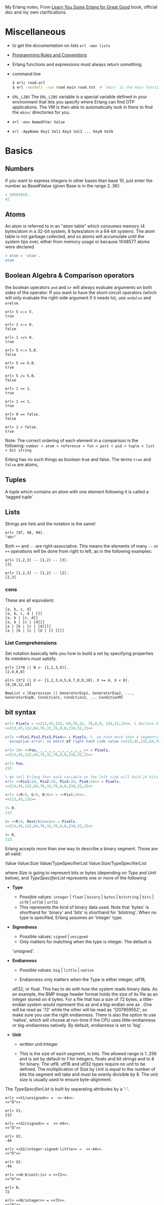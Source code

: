 #+PROPERTY: header-args :exports code
My Erlang notes, From [[https://learnyousomeerlang.com/][Learn You Some Erlang for Great Good]] book,
official doc and my own clarifications.

* Miscellaneous
- to get the documentation on lists =erl -man lists=
- [[http://www.erlang.se/doc/programming_rules.shtml][Programming Rules and Conventions]]
- Erlang functions and expressions must always return something.
- command line
  #+BEGIN_SRC sh
   $ erlc road.erl
   $ erl -noshell -run road main road.txt  # `main` is the main function, road.txt is the passing arg, road is the name file/module
  #+END_SRC
- =ERL_LIBS= The =ERL_LIBS= variable is a special variable defined in
  your environment that lets you specify where Erlang can find OTP
  applications. The VM is then able to automatically look in there to
  find the =ebin/= directories for you.
- =erl -env NameOFVar Value=
- =erl -AppName Key1 Val1 Key2 Val2 ... KeyN ValN=

* Basics
** Numbers
If you want to express integers in other bases than base 10, just
enter the number as Base#Value (given Base is in the range 2..36):
#+BEGIN_SRC erlang
> 2#101010.
42
#+END_SRC
** Atoms
An atom is referred to in an "atom table" which consumes memory (4
bytes/atom in a 32-bit system, 8 bytes/atom in a 64-bit system). The
atom table is not garbage collected, and so atoms will accumulate
until the system tips over, either from memory usage or because
1048577 atoms were declared.
#+BEGIN_SRC erlang
> atom = 'atom'.
atom
#+END_SRC
** Boolean Algebra & Comparison operators
the boolean operators =and= and =or= will always evaluate arguments on
both sides of the operator. If you want to have the short-circuit
operators (which will only evaluate the right-side argument if it
needs to), use =andalso= and =orelse=.

#+BEGIN_SRC
erl> 5 =:= 5.
true

erl> 1 =:= 0.
false

erl> 1 =/= 0.
true

erl> 5 =:= 5.0.
false

erl> 5 == 5.0.
true

erl> 5 /= 5.0.
false

erl> 1 >= 1.
true

erl> 1 =< 1.
true

erl> 0 == false.
false

erl> 1 < false.
true
#+END_SRC

Note: The correct ordering of each element in a comparison is the following:
=number < atom < reference < fun < port < pid < tuple < list < bit string=

Erlang has no such things as boolean true and false. The terms =true=
and =false= are atoms,
** Tuples
A tuple which contains an atom with one element following it is called
a 'tagged tuple'
** Lists
Strings are lists and the notation is the same!
#+BEGIN_SRC
erl> [97, 98, 99].
"abc"
#+END_SRC

Both =++= and =--= are right-associative. This means the elements of
many =--= or =++= operations will be done from right to left, as in the
following examples:
#+BEGIN_SRC
erl> [1,2,3] -- [1,2] -- [3].
[3]

erl> [1,2,3] -- [1,2] -- [2].
[2,3]
#+END_SRC
*** cons
These are all equivalent:
#+BEGIN_SRC
[a, b, c, d]
[a, b, c, d | []]
[a, b | [c, d]]
[a, b | [c | [d]]]
[a | [b | [c | [d]]]]
[a | [b | [c | [d | [] ]]]]
#+END_SRC
*** List Comprehensions
Set notation basically tells you how to build a set by specifying
properties its members must satisfy.

#+BEGIN_SRC
erl> [2*N || N <- [1,2,3,4]].
[2,4,6,8]

elr> [X*2 || X <- [1,2,3,4,5,6,7,8,9,10], X >= 4, X < 8].
[8,10,12,14]
#+END_SRC

#+BEGIN_SRC
NewList = [Expression || GeneratorExp1, GeneratorExp2, ..., GeneratorExpN, Condition1, Condition2, ... ConditionM]
#+END_SRC
** bit syntax
#+BEGIN_SRC  erlang
erl> Pixels = <<213,45,132, 64,76,32, 76,0,0, 234,32,15>>. % declare 4 pixels of RGB colors in binary
<<213,45,132,64,76,32,76,0,0,234,32,15>>

erl> <<Pix1,Pix2,Pix3,Pix4>> = Pixels. %  we have more than 4 segments
  exception error: no match of right hand side value <<213,45,132,64,76,32,76, 0,0,234,32,15>>

erl> 19> <<Foo,_,_,_,_,_,_,_,_,_,_,_>> = Pixels.
<<213,45,132,64,76,32,76,0,0,234,32,15>>

erl> Foo.
213

% We tell Erlang that each variable on the left side will hold 24 bits of data. That's what Var:24 means
erl> <<Pix1:24, Pix2:24, Pix3:24, Pix4:24>> = Pixels.
<<213,45,132,64,76,32,76,0,0,234,32,15>>

erl> <<R:8, G:8, B:8>> = <<Pix1:24>>.
<<213,45,132>>

7> R.
213

8> <<R:8, Rest/binary>> = Pixels.
<<213,45,132,64,76,32,76,0,0,234,32,15>>

9> R.
213
#+END_SRC

 Erlang accepts more than one way to describe a binary segment. Those are all valid:

    Value
    Value:Size
    Value/TypeSpecifierList
    Value:Size/TypeSpecifierList

where /Size/ is going to represent bits or bytes (depending on /Type/ and
/Unit/ below), and /TypeSpecifierList/ represents one or more of the
following:

- *Type*
    + Possible values: =integer= | =float= | =binary= | =bytes= |
      =bitstring= | =bits= | =utf8= | =utf16= | =utf32=
    + This represents the kind of binary data used. Note that 'bytes'
      is shorthand for 'binary' and 'bits' is shorthand for
      'bitstring'. When no type is specified, Erlang assumes an
      'integer' type.

- *Signedness*
  + Possible values: =signed= | =unsigned=
  + Only matters for matching when the type is integer. The default is
  'unsigned'.

- *Endianness*
  + Possible values: =big= | =little= | =native=

  + Endianness only matters when the Type is either integer, utf16,
  utf32, or float. This has to do with how the system reads binary
  data. As an example, the BMP image header format holds the size of
  its file as an integer stored on 4 bytes. For a file that has a size
  of 72 bytes, a little-endian system would represent this as
  <<72,0,0,0>> and a big-endian one as <<0,0,0,72>>. One will be read
  as '72' while the other will be read as '1207959552', so make sure
  you use the right endianness. There is also the option to use
  'native', which will choose at run-time if the CPU uses
  little-endianness or big-endianness natively. By default, endianness
  is set to 'big'.

- *Unit*
    + written unit:Integer

    + This is the size of each segment, in bits. The allowed range is
      1..256 and is set by default to 1 for integers, floats and bit
      strings and to 8 for binary. The utf8, utf16 and utf32 types
      require no unit to be defined. The multiplication of Size by
      Unit is equal to the number of bits the segment will take and
      must be evenly divisible by 8. The unit size is usually used to
      ensure byte-alignment.

The /TypeSpecifierList/ is built by separating attributes by a '-'.

#+BEGIN_SRC
erl> <<X1/unsigned>> =  <<-44>>.
<<"Ô">>

erl> X1.
212

erl> <<X2/signed>> =  <<-44>>.
<<"Ô">>

erl> X2.
-44

erl> <<X2/integer-signed-little>> =  <<-44>>.
<<"Ô">>

erl> X2.
-44

erl> <<N:8/unit:1>> = <<72>>.
<<"H">>

erl> N.
72

erl> <<N/integer>> = <<72>>.
<<"H">>

erl> <<Y:4/little-unit:8>> = <<72,0,0,0>>.
<<72,0,0,0>>

erl> Y.
72
#+END_SRC



The standard binary operations (shifting bits to left and right,
binary 'and', 'or', 'xor', or 'not') also exist in Erlang. Just use
the functions =bsl= (Bit Shift Left), =bsr= (Bit Shift Right), =band=, =bor=,
=bxor=, and =bnot=.

#+BEGIN_SRC
2#00100 = 2#00010 bsl 1.
2#00001 = 2#00010 bsr 1.
2#10101 = 2#10001 bor 2#00101.
#+END_SRC

Example: parse TCP segments
#+BEGIN_SRC
<<SourcePort:16, DestinationPort:16,
AckNumber:32,
DataOffset:4, _Reserved:4, Flags:8, WindowSize:16,
CheckSum: 16, UrgentPointer:16,
Payload/binary>> = SomeBinary.
#+END_SRC

*** bit strings
#+BEGIN_SRC
<<"this is a bit string!">>
#+END_SRC

** Binary Comprehensions
#+BEGIN_SRC
erl> [ X || <<X>> <= <<1,2,3,4,5>>, X rem 2 == 0].
[2,4]

2> Pixels = <<213,45,132,64,76,32,76,0,0,234,32,15>>.
<<213,45,132,64,76,32,76,0,0,234,32,15>>

3> RGB = [ {R,G,B} || <<R:8,G:8,B:8>> <= Pixels ].
[{213,45,132},{64,76,32},{76,0,0},{234,32,15}]

erl> RGB.
[{213,45,132},{64,76,32},{76,0,0},{234,32,15}]

erl> << <<R:8, G:8, B:8>> ||  {R,G,B} <- RGB >>.
<<213,45,132,64,76,32,76,0,0,234,32,15>>

erl> << <<(X+1)/integer>> || <<X>> <= <<3,7,5,4,7>> >>.
<<4,8,6,5,8>>
#+END_SRC
* Modules
- All functions in Erlang must be defined in modules.
- module attributes are metadata describing the module itself. They can be found via =module_info/0=, like =mymod.module_info().=
- =-module(Name).=  This is always the first attribute (and statement) of
  a file, and for good reason: it's the name of the current module,
  where Name is an atom. This is the name you'll use to call
  functions from other modules. The calls are made with the =M:F(A)=
  form, where =M= is the module name, =F= the function, and A the
  arguments.
- =-export([Function1/Arity, Function2/Arity, ..., FunctionN/Arity]).=
- =-import(Module, [Function1/Arity, ..., FunctionN/Arity]).=
  Importing a function is not much more than a shortcut
- =-define(MACRO, some_value).=
  e.g =-define(foo, 88).= and to use it =?foo=
  e.g =-define(sub(X,Y), X-Y).= and to use it =?sub(23,47)=

* Compiling the code
  - =erlc flags file.erl= when in the command line
  - =compile:file(FileName)= when in the shell or in a module
  - =c()= when in the shell
*** flags
    - =-debug_info=
    - =-{outdir,Dir}=
    - =-export_all=: Will ignore the =-export= module attribute
   - =-{d,Macro}= or ={d,Macro,Value}= Defines a macro to be used in
     the module, where Macro is an atom. This is more frequently used
     when dealing when unit-testing, ensuring that a module will only
     have its testing functions created and exported when they are
     explicitly wanted. By default, Value is 'true' if it's not
     defined as the third element of the tuple.

e.g.
#+BEGIN_SRC
erl> compile:file(useless, [debug_info, export_all]).
{ok,useless}

erl> c(useless, [debug_info, export_all]).
{ok,useless}
#+END_SRC

Compiler flags can also be defined from within a module, with a module
attribute.
#+BEGIN_SRC erlang
-compile(export_all).
#+END_SRC

You could also use =c(Module,[native])=.
* Pattern Matching
Get the second element of a list
#+BEGIN_SRC erlang
second([_, X|_]) ->
    X.

same(X,X) ->
    true;
same(_,_) ->
    false.

foo({First = {X,Y,Z}, Second = {H, S, M}}) ->
    io:format("X:~p, Y: ~p, Z: ~p, H: ~p, S: ~p, M: ~p~n", [X,Y,Z, H, S, M]),
    io:format("First: ~p, second: ~p~n", [First, Second]).
#+END_SRC
* Guards, Guards!
#+BEGIN_SRC erlang
old_enough(X) when X >= 16 -> true;
old_enough(_) -> false.

right_age(X) when X >= 16, X =< 104 -> %% The comma (,) acts in a similar manner to the operator `andalso`
    true;
right_age(_) ->
    false.

wrong_age(X) when X < 16; X > 104 -> %% the semicolon (;) acts a bit like `orelse`
    true;
wrong_age(_) ->
    false.
#+END_SRC

Note: I've compared =,= and =;= in guards to the operators =andalso= and
=orelse=. They're not exactly the same, though. The former pair will
catch exceptions as they happen while the latter won't. What this
means is that if there is an error thrown in the first part of the
guard `X >= N; N >= 0`, the second part can still be evaluated and the
guard might succeed; if an error was thrown in the first part of `X >= N orelse N >= 0`,
the second part will also be skipped and the whole
guard will fail.

However, only =andalso= and =orelse= can be
nested inside guards. This means =(A orelse B) andalso C= is a valid
guard, while =(A; B), C= is not.



Note: type test BIFs constitute more than half of the functions
allowed in guard expressions. The rest are also BIFs, but do not
represent type tests. These are:

#+BEGIN_SRC erlang
 abs(Number), bit_size(Bitstring), byte_size(Bitstring), element(N, Tuple),
 float(Term), hd(List), length(List), node(),
 node(Pid|Ref|Port), round(Number), self(), size(Tuple|Bitstring),
 tl(List), trunc(Number), tuple_size(Tuple)
#+END_SRC

e.g
#+BEGIN_SRC erlang
zip(Xs, Ys) when length(Xs) == length(Ys) ->
    lists:reverse(zip(Xs, Ys, [])).

zip([], [], Result) ->
    Result;
zip([X|Xs], [Y|Ys], Result) ->
    zip(Xs, Ys, [{X, Y} | Result]).
#+END_SRC

* if
The =if= clauses are called Guard Patterns.

#+BEGIN_SRC erlang
  oh_god(N) ->
      if N =:= 2 -> might_succeed;
         true -> always_does  %% this is Erlang's if's 'else!', we can't omit this, or else we get an error
      end.

  help_me(Animal) ->
      Talk = if Animal == cat ->
                     "meow";
                Animal == beef ->
                     "moo";
                Animal == dog ->
                     "bark";
                true ->
                     "fdlkajfj"
             end,
      {Animal, "says " ++ Talk ++ "!"}.
#+END_SRC
* In Case ... of
a =case ... of= expression is like the whole function head: you can
have the complex pattern matching you can use with each argument, and
you can have guards on top of it!

#+BEGIN_SRC erlang
  insert(X, []) ->
      [X];
  insert(X, Set) ->
      case lists:member(X, Set) of
          true -> Set;
          false -> [X | Set]
      end.

  beach(Temperature) ->
      case Temperature of
          {celsius, N} when N >= 20, N =< 45 ->
              'favorable';
          {kelvin, N} when N >= 293, N =< 318 ->
              'scientifically favorable';
          {fahrenheit, N} when N >= 68, N =< 113 ->
              'favorable in the US';
          _ ->
              'avoid beach'
      end.
#+END_SRC

* Type conversions
Each of these functions take the form =<type>_to_<type>= and are
implemented in the =erlang= module.
#+BEGIN_SRC
1> erlang:list_to_integer("54").
54

2> erlang:integer_to_list(54).
"54"

3> erlang:list_to_integer("54.32").
   exception error: bad argument
in function  list_to_integer/1
called as list_to_integer("54.32")

4> erlang:list_to_float("54.32").
54.32

5> erlang:atom_to_list(true).
"true"

6> erlang:list_to_bitstring("hi there").
<<"hi there">>

7> erlang:bitstring_to_list(<<"hi there">>).
"hi there"
#+END_SRC

All of them:
#+BEGIN_SRC
atom_to_binary/2, atom_to_list/1, binary_to_atom/2,
binary_to_existing_atom/2, binary_to_list/1, bitstring_to_list/1,
binary_to_term/1, float_to_list/1, fun_to_list/1, integer_to_list/1,
integer_to_list/2, iolist_to_binary/1, iolist_to_atom/1,
list_to_atom/1, list_to_binary/1, list_to_bitstring/1,
list_to_existing_atom/1, list_to_float/1, list_to_integer/2,
list_to_pid/1, list_to_tuple/1, pid_to_list/1, port_to_list/1,
ref_to_list/1, term_to_binary/1, term_to_binary/2, tuple_to_list/1.
#+END_SRC
* To Guard a Data Type
type test BIFs:
#+BEGIN_SRC
is_atom/1           is_binary/1
is_bitstring/1      is_boolean/1        is_builtin/3
is_float/1          is_function/1       is_function/2
is_integer/1        is_list/1           is_number/1
is_pid/1            is_port/1           is_record/2
is_record/3         is_reference/1      is_tuple/1
#+END_SRC
* types
** =dialyzer=
** =typer=

* Recursion
#+BEGIN_SRC erlang
tail_fac(N) ->
    tail_fac(N, 1).

tail_fac(0, Acc) ->
    Acc;
tail_fac(N, Acc) when N > 0 ->
    tail_fac(N - 1, Acc * N).

zip([],_) -> [];
zip(_,[]) -> [];
zip([X|Xs],[Y|Ys]) -> [{X,Y}|zip(Xs,Ys)].


qSort([]) ->
    [];
qSort(L) when is_list(L) ->
    qSort(L, []).

qSort([], Acc) ->
    Acc;
qSort([Pivot|Rest], Acc) ->
    partition(Pivot, Rest, {[], [Pivot], []}, Acc).

partition(_Pivot, [], {Smaller, Equal, Bigger}, Acc) ->
    qSort(Smaller, Equal ++ qSort(Bigger, Acc));

partition(Pivot, [H | T], {Smaller, Equal, Bigger}, Acc) ->
    if H > Pivot -> partition(Pivot, T, {Smaller, Equal, [H | Bigger]}, Acc);
       H < Pivot -> partition(Pivot, T, {[H | Smaller], Equal, Bigger}, Acc);
       H =:= Pivot -> partition(Pivot, T, {Smaller, [H | Equal], Bigger}, Acc)
    end.
#+END_SRC

Note: tail recursion as seen here is not making the memory grow
because when the virtual machine sees a function calling itself in a
tail position (the last expression to be evaluated in a function), it
eliminates the current stack frame. This is called tail-call
optimisation (TCO) and it is a special case of a more general
optimisation named Last Call Optimisation (LCO).

LCO is done whenever the last expression to be evaluated in a function
body is another function call. When that happens, as with TCO, the
Erlang VM avoids storing the stack frame. As such tail recursion is
also possible between multiple functions. As an example, the chain of
functions =a() -> b(). b() -> c(). c() -> a().= will effectively create
an infinite loop that won't go out of memory as LCO avoids overflowing
the stack. This principle, combined with our use of accumulators is
what makes tail recursion useful.

* Higher Order Functions

#+BEGIN_SRC erlang
-module(hhfuns).
-compile(export_all).

one() ->
    1.
two() ->
    2.

add(X, Y) ->
    X() + Y().

%% to call it `hhfuns:add(fun hhfuns:one/0, fun hhfuns:two/0).`
#+END_SRC

* Anonymous functions
- syntax
    #+BEGIN_SRC erlang
fun(Args1) ->
        Expression1, Exp2, ..., ExpN;
   (Args2) ->
        Expression1, Exp2, ..., ExpN;
   (Args3) ->
        Expression1, Exp2, ..., ExpN
end
#+END_SRC
    e.g
    #+BEGIN_SRC erlang
fun(A,B) when A > B -> A; (_,B) -> B end
#+END_SRC
- You're most likely to use anonymous functions to carry state around
- define and call immediately
  #+BEGIN_SRC erlang
  (fun(X) -> io:format("It's ~p~n", [X]) end)(42).
  #+END_SRC
- name 'em
    the name is visible only within the function's scope
    #+BEGIN_SRC erlang
     fun Loop() ->
        io:format("I'm loop~n"),
        timer:sleep(500),
         Loop()  %% <------- calling itself
     end
    #+END_SRC
- look at =fold= beauty
  #+BEGIN_SRC erlang
    fold(_, Start, []) -> Start;
    fold(F, Start, [H|T]) -> fold(F, F(H,Start), T).


    reverse(L) ->
        fold(fun(X,Acc) -> [X|Acc] end, [], L).

    map(F,L) ->
        reverse(fold(fun(X,Acc) -> [F(X)|Acc] end, [], L)).

    filter(Pred, L) ->
        F = fun(X,Acc) ->
                    case Pred(X) of
                        true  -> [X|Acc];
                        false -> Acc
                    end
            end,
        reverse(fold(F, [], L)).
  #+END_SRC
* Errors
By default, Erlang's search path is set to be in the current
directory. You can add paths by using =code:add_patha/1= or
=code:add_pathz/1=.

Calling =erlang:error(Reason)= will end the execution in the current process.
#+BEGIN_SRC
1> erlang:error(badarith).
 exception error: bad argument in an arithmetic expression

2> erlang:error(custom_error).
 exception error: custom_error
#+END_SRC
* Exits
- There are two kinds of exits: 'internal' exits and 'external' exits.
- Internal exits are triggered by calling the function =exit/1= and
  make the current process stop its execution.
- External exits are called with =exit/2=
- =erlang:error/1= returns a stack trace and =exit/1= doesn't
* Throws
A throw is a class of exceptions used for cases that the programmer
can be expected to handle.

In comparison with exits and errors, they don't really carry any
'crash that process!' intent behind them, but rather control flow.

#+BEGIN_SRC
1> throw(permission_denied).
 exception throw: permission_denied
#+END_SRC

Usecase: An example could be the array module, where there is a
lookup function that can return a user-supplied default value if it
can't find the element needed. When the element can't be found, the
value default is thrown as an exception, and the top-level function
handles that and substitutes it with the user-supplied default
value. This keeps the programmer of the module from needing to pass
the default value as a parameter of every function of the lookup
algorithm, again focusing only on the successful cases.

e.g
#+BEGIN_SRC erlang
  %% looks for a given value 'Val' in the tree.
  has_value(_, {node, 'nil'}) ->
      false;
  has_value(Val, {node, {_, Val, _, _}}) ->
      true;
  has_value(Val, {node, {_, _, Left, Right}}) ->
      case has_value(Val, Left) of
          true -> true;
          false -> has_value(Val, Right)
      end.

  %% -------------------- using throw --------------------
  has_value(Val, Tree) ->
      try has_value1(Val, Tree) of
          false -> false
      catch
          true -> true
      end.

  has_value1(_, {node, 'nil'}) ->
      false;
  has_value1(Val, {node, {_, Val, _, _}}) ->
      throw(true);
  has_value1(Val, {node, {_, _, Left, Right}}) ->
      has_value1(Val, Left),
      has_value1(Val, Right).
#+END_SRC

* Dealing with Exceptions
- The Expression in between try and of is said to be protected.
- Note: It is important to know that the protected part of an
  exception can't be tail recursive. The VM must always keep a
  reference there in case there's an exception popping up.
- Because the =try ... catch= construct without the =of= part has nothing
  but a protected part, calling a recursive function from there might
  be dangerous for programs supposed to run for a long time (which is
  Erlang's niche). After enough iterations, you'll go out of memory or
  your program will get slower without really knowing why. By putting
  your recursive calls between the =of= and =catch=, you are not in a
  protected part and you will benefit from Last Call Optimisation.

You can replace =TypeOfError= by either =error=, =throw= or =exit=.
#+BEGIN_SRC erlang
  try Expression of
      SuccessfulPattern1 [Guards] ->
          Expression1;
      SuccessfulPattern2 [Guards] ->
          Expression2
  catch
      TypeOfError:ExceptionPattern1 ->
          Expression3;
      TypeOfError:ExceptionPattern2 ->
          Expression4
  end.
#+END_SRC
#+BEGIN_SRC erlang
-module(errors).
-compile(export_all).

%% foo() -> exit(foobar).
foo() -> erlang:error(badarith).

bar() ->
    try foo() of
        _ -> io:format("all good")
    catch
        error:badarith -> io:format("you DON'T know math.~n");
        error:Shit -> io:format("error -> ~p~n", [Shit]);
        throw:Shit -> io:format("throw -> ~p~n", [Shit]);
        exit:Shit -> io:format("exit -> ~p~n", [Shit])
    end.
#+END_SRC

- it's possible to have more than one expression between the =try= and the =of=
    #+BEGIN_SRC erlang
      whoa() ->
          try
              talk(),
              _Knight = "None shall Pass!",
              _Doubles = [N*2 || N <- lists:seq(1,100)],
              throw(up),
              _WillReturnThis = tequila
          of
              tequila -> "hey this worked!"
          catch
              Exception:Reason -> {caught, Exception, Reason}
          end.
    #+END_SRC
- it's possible to omit =of= part
    #+BEGIN_SRC erlang
      im_impressed() ->
          try
              talk(),
              _Knight = "None shall Pass!",
              _Doubles = [N*2 || N <- lists:seq(1,100)],
              throw(up),
              _WillReturnThis = tequila
          catch
              Exception:Reason -> {caught, Exception, Reason}
          end.
    #+END_SRC

** after
#+BEGIN_SRC erlang
  try Expr of
      Pattern -> Expr1
  catch
      Type:Exception -> Expr2
  after % this always gets executed
      Expr3
  end
#+END_SRC
 You can NOT get any return value out of the =after=
 construct. Therefore, =after= is mostly used to run code with side
 effects. The canonical use of this is when you want to make sure a
 file you were reading gets closed whether exceptions are raised or
 not.
** catch
#+BEGIN_SRC
erl> catch throw(whoa).
whoa

erl> catch exit(die).
{'EXIT',die}

erl> catch 1/0.
{'EXIT',{badarith,[{erlang,'/',[1,0]},
                   {erl_eval,do_apply,5},
                   {erl_eval,expr,5},
                   {shell,exprs,6},
                   {shell,eval_exprs,6},
                   {shell,eval_loop,3}]}}

erl> catch 2+2.
4
#+END_SRC

#+BEGIN_SRC erlang
  catcher(X,Y) ->
      case catch X/Y of
          {'EXIT', {badarith,_}} -> "uh oh";
          N -> N
      end.
#+END_SRC
* Records
Records are, first of all, a hack. Erlang records are just syntactic
sugar on top of tuples.

#+BEGIN_SRC erlang
  -module(records).
  -compile(export_all).

  -record(robot, {name,
                  type=industrial,
                  hobbies,
                  details=[]}).

  first_robot() ->
      #robot{name="Mechatron",
             type=handmade,
            details=["Moved by a small man inside"]}. %% hobbies will be undefined
#+END_SRC
#+BEGIN_SRC
1> c(records).
{ok,records}

2> records:first_robot().
{robot,"Mechatron",handmade,undefined,
["Moved by a small man inside"]}

3> rr(records).
[robot]

4> records:first_robot().
#robot{name = "Mechatron",type = handmade,
hobbies = undefined,
details = ["Moved by a small man inside"]}

5> Crusher = #robot{name="Crusher", hobbies=["Crushing people","petting cats"]}.
#robot{name = "Crusher",type = industrial,
hobbies = ["Crushing people","petting cats"],
details = []}

6> Crusher#robot.hobbies.
["Crushing people","petting cats"]


erl> Fuck = #robot{details=#robot{type="shitty"}}.
#robot{name = undefined,type = industrial,
       hobbies = undefined,
       details = #robot{name = undefined,type = "shitty",
                        hobbies = undefined,details = []}}

erl> Fuck#robot.details#robot.type.
"shitty"

erl> #robot.type. %% What this outputs is which element of the underlying tuple it is.
3
#+END_SRC

- Pattern Matching
  #+BEGIN_SRC erlang
    -record(user, {id, name, group, age}).

    admin_panel(#user{name=Name, group=admin}) ->
        Name ++ " is allowed!";
    admin_panel(#user{name=Name}) ->
        Name ++ " is not allowed".

    adult_section(U = #user{}) when U#user.age >= 18 ->
        allowed;

    adult_section(_) ->
        forbidden.
  #+END_SRC
- Update a record
  #+BEGIN_SRC
    erl> Me = #user{age=26}.
    #user{id = undefined,name = undefined,group = undefined, age = 26}
                                                                age = 27}
    erl> MeOlder = #user{age=Me#user.age + 1}.
    #user{id = undefined,name = undefined,group = undefined, age = 27}

    erl> MeOlder#user.age.
    27
  #+END_SRC

- share records across modules with the help of header files.
  Erlang header files are pretty similar to their C counter-part:
  they're nothing but a snippet of code that gets added to the module
  as if it were written there in the first place.
  #+BEGIN_SRC erlang
    %% this is a .hrl (header) file.
    -record(included, {some_field,
                       some_default = "yeah!",
                       unimaginative_name}).
  #+END_SRC
  To include it in a module, just add the following line to the module:
  #+BEGIN_SRC erlang
    -include("records.hrl").

    %% use it as usual
    included() -> #included{some_field="Some value"}.
  #+END_SRC

* Data Structures
** proplist
A proplist is any list of tuples of the form =[{Key,Value}]=.
To work with proplists, you can use the =proplists= module.

** orddict
If you do want a more complete key-value store for small amounts of
data, the =orddict= module is what you need. Orddicts (ordered
dictionaries) are proplists with a taste for formality. Each key can
be there once, the whole list is sorted for faster average lookup,
etc.

Orddicts are a generally good compromise between complexity and
efficiency up to about 75 elements. After that amount, you should
switch to different key-value stores.

** =dicts=, =gb_trees= and =maps=
These are basically key-value structures/modules to deal with
larger amounts of data.

** =arrays=
Erlang arrays, at the opposite of their imperative counterparts, are
not able to have such things as constant-time insertion or
lookup. Because they're usually slower than those in languages which
support destructive assignment and that the style of programming done
with Erlang doesn't necessary lend itself too well to arrays and
matrices, they are rarely used in practice.  Generally, Erlang
programmers who need to do matrix manipulations and other uses
requiring arrays tend to use concepts called Ports to let other
languages do the heavy lifting, or C-Nodes, Linked in drivers and NIFs
(Experimental, R13B03+).

** Sets
There are 4 main modules to deal with sets in Erlang. This is a bit
weird at first, but it makes more sense once you realize that it's
because it was agreed by implementers that there was no 'best' way to
build a set. The four modules are =ordsets=, =sets=, =gb_sets= and =sofs=
(sets of sets):

- =ordsets=: Ordsets are implemented as a sorted list. They're mainly
  useful for small sets, are the slowest kind of set, but they have
  the simplest and most readable representation of all sets. There are
  standard functions for them such as =ordsets:new/0=,
  =ordsets:is_element/2=, =ordsets:add_element/2=, =ordsets:del_element/2=,
  =ordsets:union/1=, =ordsets:intersection/1=, and a bunch more.

- =sets=: Sets (the module) is implemented on top of a structure really
  similar to the one used in dict. They implement the same interface
  as ordsets, but they're going to scale much better. Like
  dictionaries, they're especially good for read-intensive
  manipulations, like checking whether some element is part of the set
  or not.

- =gb_sets=: =Gb_sets= themselves are constructed above a General
  Balanced Tree structure similar to the one used in the =gb_trees=
  module. =gb_sets= are to =sets= what =gb_tree= is to =dict=; an
  implementation that is faster when considering operations different
  than reading, leaving you with more control. While =gb_sets= implement
  the same interface as =sets= and =ordsets=, they also add more
  functions. Like =gb_trees=, you have smart vs. naive functions,
  iterators, quick access to the smallest and largest values, etc.

- =sofs= Sets of sets (sofs) are implemented with sorted lists, stuck
  inside a tuple with some metadata. They're the module to use if you
  want to have full control over relationships between sets, families,
  enforce set types, etc. They're really what you want if you need
  mathematics concept rather than 'just' groups of unique elements.

  :NOTE:
  Björn Gustavsson, from the Erlang/OTP team and programmer of Wings3D
  mainly suggests using gb_sets in most circumstances, using ordset when
  you need a clear representation that you want to process with your own
  code and 'sets' when you need the \=:= operator (source.)
  :END:

** directed graphs (=digraph= and =digraph_utils=)

*** =digraph=
basically allows the construction and modification of a directed
graph: manipulating edges and vertices, finding paths and cycles

*** =digraph_utils=
allows you to navigate a graph (postorder, preorder), testing for
 cycles, arborescences or trees, finding neighbors, and so on.

** Queues
* concurrency
- the main sources of downtime in large scale software systems are
  intermittent or transient bugs. [[http://dslab.epfl.ch/pubs/crashonly.pdf][Source]]
- Erlang's processes take about 300 words of memory each (in a 32-bit
  processor 4 byte and 8 byte in a 64-bit implementation. [[http://erlang.org/doc/efficiency_guide/advanced.html#id2265856][Memory]]) and
  can be created in a matter of microseconds.
- The VM starts one thread per core which acts as a scheduler. Each of
  these schedulers has a run queue, or a list of Erlang processes on
  which to spend a slice of time. When one of the schedulers has too
  many tasks in its run queue, some are migrated to another one. This
  is to say each Erlang VM takes care of doing all the load-balancing.
- About linear scaling:
  Amdahl's Law: It indicates how much of a speedup you can expect your
  system to have whenever you add parallelism to it, and in what
  proportion. According to Amdahl's law, code that is 50% parallel can
  never get faster than twice what it was before, and code that is 95%
  parallel can theoretically be expected to be about 20 times faster
  if you add enough processors.
- disabling symmetric multiprocessing =$ erl -smp disable= or =erl +S 1=
  in erl =[smp:2:2]= means there are two cores available, with two schedulers.

** =spawn=
#+BEGIN_SRC erlang
Pid_1 = spawn(fun() -> ... end)
Pid_2 = spawn(module, fun, [args])
#+END_SRC

** =!=
#+BEGIN_SRC
9> self() ! hello.
hello

10> self() ! self() ! double.
double
#+END_SRC
** =receive=
#+BEGIN_SRC erlang
receive
  Pattern1 when Guard1 -> Expr1;
  Pattern2 when Guard2 -> Expr2;
  Pattern3 -> Expr3
  after Delay -> Expression2
end
#+END_SRC
** =after=
two interesting use-case
#+BEGIN_SRC erlang
  sleep(T) ->
      receive
      after T -> ok
      end.

  flush() ->
      receive
          _ -> flush()
      after 0 ->
              ok
      end.
#+END_SRC
** Selective Receives
#+BEGIN_SRC erlang
  important() ->
      receive
          {Priority, Message} when Priority > 10 ->
              [Message | important()]
      after 0 ->                                  % every message will be obtained until none is left
              normal()
      end.

  normal() ->
      receive
          {_, Message} ->
              [Message | normal()]
      after 0 ->                                  % every message will be obtained until none is left
              []
      end.
#+END_SRC
- be aware that is is sometimes unsafe due to the way selective
  receives work in Erlang.
- When messages are sent to a process, they're stored in the mailbox
  until the process reads them and they match a pattern there. As said
  in the previous chapter, the messages are stored in the order they
  were received. This means every time you match a message, it begins
  by the oldest one.

- That oldest message is then tried against every pattern of the
  receive until one of them matches. When it does, the message is
  removed from the mailbox and the code for the process executes
  normally until the next receive. When this next receive is
  evaluated, the VM will look for the oldest message currently in the
  mailbox (the one after the one we removed), and so on.

- When there is no way to match a given message, it is put in a save
  queue and the next message is tried. If the second message matches,
  the first message is put back on top of the mailbox to be retried
  later.
- This lets you only care about the messages that are useful. Ignoring
  some messages to handle them later. While they're useful, the
  problem with them is that if your process has a lot of messages you
  never care about, reading useful messages will actually take longer
  and longer (and the processes will grow in size too).

- =make_ref=
  #+BEGIN_SRC erlang
  optimized(Pid) ->
    Ref = make_ref(),
    Pid ! {self(), Ref, hello},
    receive
        {Pid, Ref, Msg} ->
            io:format("~p~n", [Msg])
    end.
  #+END_SRC
  Since R14A, a new optimization has been added to Erlang's
  compiler. It simplifies selective receives in very specific cases of
  back-and-forth communications between processes. To make it work, a
  reference (=make_ref()=) has to be created in a function and then sent
  in a message. In the same function, a selective receive is then
  made. If no message can match unless it contains the same reference,
  the compiler automatically makes sure the VM will skip messages
  received before the creation of that reference.
* Links
- A link is a specific kind of relationship that can be created
  between two processes. When that relationship is set up and one of
  the processes dies from an unexpected =throw=, =error= or =exit=,
  the other linked process also dies.

- This function will take an integer N, start N processes linked one
  to the other.
  #+BEGIN_SRC erlang
    chain(0) ->
        receive
            _ -> ok
        after 2000 ->
                exit("chain dies here")
        end;
    chain(N) ->
        Pid = spawn(fun() -> chain(N-1) end),
        link(Pid),
        receive
            _ -> ok
        end.
  #+END_SRC

- links are bidirectional
- To get rid of a =link=, use [[erldocs.com/18.0/erts/erlang.html#unlink/1][unlink/1]]
- Links can not be stacked. If you call =link/1= 15 times for the
  same two processes, only one link will still exist between them and
  a single call to =unlink/1= will be enough to tear it down.
- unlike =link(spawn(Function))= or =link(spawn(M,F,A))=,
  =spawn_link/1-3= is atomic.

* System processes
- System processes are basically normal processes, except they can
  convert exit signals to regular messages. This is done by calling
  =process_flag(trap_exit, true)= in a running process.
  #+BEGIN_SRC erlang
    erl> spawn_link(fun() -> exit("I'm dying already.") end).
     exception exit: "I'm dying already."

    erl> process_flag(trap_exit, true).
    false

    erl> spawn_link(fun() -> exit("I'm dying already.") end).
    <0.90.0>

    erl> flush().
    Shell got {'EXIT',<0.90.0>,"I'm dying already."}
    ok
  #+END_SRC
- By writing programs using system processes, it is easy to create a
  process whose only role is to check if something dies and then
  restart it whenever it fails.
- =exit/2=
* Monitors
- Monitors are a special type of link with two differences:
  1. they are unidirectional.
  2. they can be stacked.

- Monitors are what you want when a process wants to know what's going
  on with a second process, but neither of them really are vital to
  each other.

- =erlang:monitor/2=
  #+BEGIN_SRC erlang
    erl> Pid = spawn(fun() -> timer:sleep(5000) end).
    <0.90.0>

    erl>  erlang:monitor(process, Pid).
    #Ref<0.2327554241.1187774465.188331>

    erl>  erlang:monitor(process, Pid).
    #Ref<0.2327554241.1187774465.188336>

    erl> flush().
    Shell got {'DOWN',#Ref<0.2327554241.1187774465.188331>,process,<0.90.0>,
                      normal}
    Shell got {'DOWN',#Ref<0.2327554241.1187774465.188336>,process,<0.90.0>,
                      normal}
    ok
  #+END_SRC
- Every time a process you monitor goes down, you will receive such a
  message. The message is ={'DOWN', MonitorReference, process, Pid, Reason}=
- The /reference/ is there to allow you to demonitor the
  process. Remember, monitors are stackable, so it's possible to take
  more than one down. References allow you to track each of them in a
  unique manner.
- There is an atomic function to spawn a process while monitoring it,
  =spawn_monitor/1-3=

- =demonitor/1=
  #+BEGIN_SRC erlang
    erl> {Pid, Ref} = spawn_monitor(fun() -> receive _ -> exit(boom) end end).
    {<0.73.0>,#Ref<0.0.0.100>}

    erl> erlang:demonitor(Ref).
    true

    erl> Pid ! die.
    die

    erl> flush().
    ok
  #+END_SRC

* Naming Processes
- To give a process a name, the function =erlang:register/2= is used.
- If the process dies, it will automatically lose its name or you can
  also use =unregister/1= to do it manually.
- You can get a list of all registered processes with =registered/0= or
  a more detailed one with the shell command =regs()=.
- =whereis(foo)= is used to find the foo's process identifier
  #+BEGIN_SRC erlang
    -module(linkmon).
    -compile(export_all).

    start_critic() ->
        spawn(?MODULE, restarter, []).

    restarter() ->
        process_flag(trap_exit, true),
        Pid = spawn_link(?MODULE, critic, []),
        register(critic, Pid),
        receive
            {'EXIT', Pid, normal} ->
                ok;
            {'EXIT', Pid, _} ->
                restarter()
        end.


    judge(Band, Album) ->
        Ref = make_ref(),
        critic ! {self(), Ref, {Band, Album}},
        receive
            {Ref, Criticism} ->
                Criticism
        after 2000 ->
                timeout
        end.

    critic() ->
        receive
            {From, Ref, {"Johnny Crash", "The Token Ring of Fire"}} ->
                From ! {Ref, "Simply incredible."};
            {From, Ref, {_Band, _Album}} ->
                From ! {Ref, "They are terrible!"}
        end,
        critic().
  #+END_SRC
  #+BEGIN_SRC erlang
    erl> linkmon:start_critic().
    <0.85.0>

    erl> linkmon:judge("foo", "bar").
    "They are terrible!"

    erl> linkmon:judge("Johnny Crash", "The Token Ring of Fire").
    "Simply incredible."
  #+END_SRC

- You shouldn't ever create dynamic atoms. atoms can be used in a
  limited (though high) number.
* Designing a Concurrent Application
- If we monitor a process that doesn't exist (we won't notice that by
  just monitoring), then we send it a message we'll receive a message,
  something like
  ={'DOWN',#Ref<0.2588815752.2474377217.6021>,process,<0.134.9>,noproc}=.
  That's the reason for the second clause of the following receive. In
  case the process associated with Pid doesn't exist we get there.
  #+BEGIN_SRC erlang
    cancel(Pid) ->
        %% Monitor in case the process is already dead
        Ref = erlang:monitor(process, Pid),
        Pid ! {self(), Ref, cancel},
        receive
            {Ref, ok} ->
                erlang:demonitor(Ref, [flush]),
                ok;
            {'DOWN', Ref, process, Pid, _Reason} ->
                ok
        end.
  #+END_SRC

- Most messages will be wrapped under the form ={Pid, Ref, Message}=,
  where =Pid= is the sender and =Ref= is a unique message identifier to
  help know what reply came from who. If we were to send many messages
  before looking for replies, we would not know what reply went with
  what message without a reference.
* Hot Code Loving
- In order to do hot code loading, Erlang has a thing called the *code server*.
  The code server is basically a VM process in charge of an
  ETS table (in-memory database table, native to the VM.) The code
  server can hold two versions of a single module in memory, and both
  versions can run at once. A new version of a module is automatically
  loaded when compiling it with =c(Module)=, loading with =l(Module)= or
  loading it with one of the many functions of the [[http://erldocs.com/18.0/kernel/code.html][code module]].
- local calls: function calls you can make with functions that might
  not be exported. They're just of the format =Atom(Args)=.
- external call: can only be done with exported functions and has the
  form =Module:Function(Args)=

- When there are two versions of a module loaded in the VM, all local
  calls are done through the currently running version in a
  process. However, external calls are always done on the newest
  version of the code available in the code server. Then, if local
  calls are made from within the external one, they are in the new
  version of the code.
  #+BEGIN_SRC erlang
    -module(hotload).
    -export([server/1, upgrade/1]).

    server(State) ->
        receive
            update ->
                NewState = ?MODULE:upgrade(State),
                ?MODULE:server(NewState);  %% loop in the new version of the module
            SomeMessage ->
                %% do something here
                server(State)  %% stay in the same version no matter what.
        end.

    upgrade(OldState) ->
        %% transform and return the state here.
  #+END_SRC
* Namespaces
- Erlang has a flat module structure
- You can test for any clashes with the function =code:clash/0=.
* OTP
  a naive demonstration of core OTP

  kitty_server
  #+BEGIN_SRC erlang
    -module(kitty_server).
    -compile(export_all).
    -record(cat, {name,color=green, description}).

    %% ################################################################
    %% CLIENT API
    start_link() ->
        my_server:start_link(?MODULE, []).

    %% Synchronous call
    order_cat(Pid, Name, Color, Description) ->
        my_server:call(Pid, {order, Name, Color, Description}).

    %% Synchronous call
    close_shop(Pid) ->
        my_server:call(Pid, terminate).

    %% Asynchronous
    return_cat(Pid, Cat = #cat{}) ->
        my_server:cast(Pid, {return, Cat}).

    %% ################################################################
    %% called by server

    init(InitialState) ->
        InitialState.

    handle_call({order, Name, Color, Description}, From, []) ->
        my_server:reply(From, make_cat(Name, Color, Description)),
        [];

    handle_call({order, _Name, _Color, _Description}, From, Cats) ->
        my_server:reply(From, {hd(Cats)}),
        tl(Cats);

    handle_call(terminate, From, Cats) ->
        my_server:reply(From, ok),
        terminate(Cats).

    handle_cast({return, Cat}, Cats) ->
        [Cat | Cats].

    %% ################################################################
    %% private helpers
    make_cat(Name, Col, Desc) ->
        #cat{name=Name, color=Col, description=Desc}.

    terminate(Cats) ->
        [io:format("~p was set free.~n", [C#cat.name]) || C <- Cats],
        exit(normal).
  #+END_SRC

  my_server
  #+BEGIN_SRC erlang
    -module(my_server).
    -compile(export_all).

    %% Public API
    start(Module, InitialState) ->
        spawn(fun() -> init(Module, InitialState) end).

    start_link(Module, InitialState) ->
        spawn_link(fun() -> init(Module, InitialState) end).

    call(LoopPid, Msg) ->
        Ref = erlang:monitor(process, LoopPid),
        LoopPid ! {sync, self(), Ref, Msg},
        receive
            {Ref, Reply} ->
                erlang:demonitor(Ref, [flush]),
                Reply;
            {'DOWN', Ref, process, LoopPid, Reason} ->
                erlang:error(Reason)
        after 5000 ->
                erlang:error(timeout)
        end.

    cast(LoopPid, Msg) ->
        LoopPid ! {async, Msg},
        ok.

    reply({ClientPid, Ref}, Reply) ->
        ClientPid ! {Ref, Reply}.

    %% Private
    loop(Module, State) ->
        receive
            {async, Msg} ->
                loop(Module, Module:handle_cast(Msg, State));
            {sync, ClientPid, Ref, Msg} ->
                loop(Module, Module:handle_call(Msg, {ClientPid, Ref}, State))
        end.

    init(Module, InitialState) ->
        loop(Module, Module:init(InitialState)).
  #+END_SRC

  1. To fire up the server: We call kitty's =start_link=
     =kitty_server:start_link= -> =my_server:start_link= -> =my_server:init= -> =kitty_server:init=
     and we get the Pid of our server(that is the Pid of the loop in my_server).
  2. Let's order a cat by calling =order_cat=
     =kitty_server:order_cat= ->
     =my_server:call=, (sends a messeage the the loop and waits for a message) ~>
     =my_server:loop= ->
     =kitty_server:handle_call=, (sends a message to =my_server:call= which is waiting) ~>
     =my_server:call=

* =gen_server=
| gen_server     | YourModule    |
|----------------+---------------|
| start/3-4      | init/1        |
| start_link/3-4 | init/1        |
| call/2-3       | handle_call/3 |
| cast/2         | handle_cast/2 |

And then you have the other callbacks, those that are more about
special cases:
 + =handle_info/2=
 + =terminate/2=
 + =code_change/3=

** =init/1=
- used to initialize the server's state and do all of these one-time
  tasks that it will depend on
- The function can return:
  ={ok, State}=, ={ok, State, TimeOut}=, ={ok, State, hibernate}=, ={stop, Reason}= or =ignore=.
- =TimeOut=: a deadline before which you expect the server to receive
  a message. If no message is received before the deadline, the atom
  =timeout= is sent to the server, which should be handled with
  =handle_info/2=
- =hibernate=:
- On the other hand, if you do expect the process to take a long time
  before getting a reply and are worried about memory, you can add the
  =hibernate= atom to the tuple. Hibernation basically reduces the size
  of the process' state until it gets a message, at the cost of some
  processing power. If you are in doubt about using hibernation, you
  probably don't need it. Search for =erlang:hibernate=
- ={stop, Reason}=, should be done when something went wrong during
  the initialization.

- While =init/1= is running, execution is blocked in the process that
  spawned the server. This is because it is waiting for a '=ready='
  message sent automatically by the =gen_server= module to make sure
  everything went fine.
** =handle_call/3=
- is used to work with synchronous messages
- There are 8 different return values possible, taking the form of
  tuples:
  1. ={reply, Reply, NewState}=
  2. ={reply, Reply, NewState, Timeout}=
  3. ={reply, Reply, NewState, hibernate}=

  4. ={noreply, NewState}=
  5. ={noreply, NewState, Timeout}=
  6. ={noreply, NewState, hibernate}=

  7. ={stop, Reason, Reply, NewState}=
  8. ={stop, Reason, NewState}=

- When you use =noreply=, the generic part of the server will assume
  you're taking care of sending the reply back yourself. This can be
  done with =gen_server:reply/2=
** =handle_cast/2=
- is used to handle asynchronous calls
- return values
  1. ={noreply, NewState}=
  2. ={noreply, NewState, Timeout}=
  3. ={noreply, NewState, hibernate}=
  4. ={stop, Reason, NewState}=

** =handle_info/2=
- it returns the same tuples as =handle_cast=
- But the difference is that this callback is only there for messages that
  were sent directly with the =!= operator and special ones like
  =init/1='s =timeout=, monitors' notifications and '=EXIT=' signals.
** =terminate/2=
- is called whenever one of the three =handle_Something= functions
  returns a tuple of the form ={stop, Reason, NewState}= or ={stop, Reason, Reply, NewState}=.
  It takes two parameters, =Reason= and =State=,
- will also be called when its parent (the process that spawned it)
  dies, if and only if the =gen_server= is trapping exits
- return value of this function doesn't really matter

** =code_change/3=
- is there to let you upgrade code
- takes the form =code_change(PreviousVersion, State, Extra)=
- the variable =PreviousVersion= is either the version term itself in
  the case of an upgrade (=myModule:module_info=), or ={down,
  Version}= in the case of a downgrade (just reloading older
  code). The =State= variable holds all of the current's server state so
  you can convert it.

* behaviour
- A behaviour is basically a way for a module to specify functions it
  expects another module to have. The behaviour is the contract
  sealing the deal between the well-behaved generic part of the code
  and the specific, error-prone part of the code
- For defining your own behaviours you need to export a function
  called =behaviour_info/1= implemented as follows:
  #+BEGIN_SRC erlang
    -module(my_behaviour).
    -export([behaviour_info/1]).

    %% init/1, some_fun/0 and other/3 are now expected callbacks
    behaviour_info(callbacks) -> [{init,1}, {some_fun, 0}, {other, 3}];
    behaviour_info(_) -> undefined.
  #+END_SRC
  use it like =-behaviour(my_behaviour)=.

* Generic Finite-State Machines, =gen_fsm=
- Somewhat similar to =gen_server= in that it is a specialised version
  of it. The biggest difference is that rather than handling calls and
  casts, we're handling synchronous and asynchronous events.

|-----------------------------------+----------------------------|
| *gen_fsm module*                  | *Callback module*          |
|-----------------------------------+----------------------------|
| gen_fsm:start_link                | Module:init/1              |
|-----------------------------------+----------------------------|
| gen_fsm:send_event                | Module:StateName/2         |
|-----------------------------------+----------------------------|
| gen_fsm:send_all_state_event      | Module:handle_event/3      |
|-----------------------------------+----------------------------|
| gen_fsm:sync_send_event           | Module:StateName/3         |
|-----------------------------------+----------------------------|
| gen_fsm:sync_send_all_state_event | Module:handle_sync_event/4 |
|-----------------------------------+----------------------------|
| -                                 | Module:handle_info/3       |
| -                                 | Module:terminate/3         |
| -                                 | Module:code_change/4       |

** =Module:init/1=
- the return values accepted are:
  + ={ok, StateName, Data}=
  + ={ok, StateName, Data, Timeout}=
  + ={ok, StateName, Data, hibernate}=
  + ={stop, Reason}=

- =StateName= is an atom and represents the next callback function to be called

** =Module:StateName/2-3=
- The functions =StateName/2= and =StateName/3= are placeholder names
  and you are to decide what they will be.

- suppose the =init/1= function returns the tuple ={ok, sitting, dog}=.
  This means the finite state machine will be in a =sitting=
  state. This is not the same kind of state as we had seen with
  =gen_server=; These states dictate a context in which you handle a
  given event. Now whenever the =gen_fsm= process receives an event, either
  the function =sitting/2= or =sitting/3= will be called. The =sitting/2=
  function is called for *asynchronous* events and =sitting/3= for
  *synchronous* ones.

- *=StateName(Event, StateData)=*
  + is called for *asynchronous* events
  + Asynchronous events aimed at any =StateName/2= function are sent
    with =gen_fsm:send_event/2=
  + =Event= is the actual message sent as an event, and
    =StateData= is the data that was carried over the calls
  + can return:
    * ={next_state, NextStateName, NewStateData}=
    * ={next_state, NextStateName, NewStateData, Timeout}=
    * ={next_state, NextStateName, NewStateData, hibernate}=
    * ={stop, Reason, NewStateData}=

- *=StateName(Event, From, StateData)=*
  + is called for *synchronous* events
  + synchronous events to be picked up by =StateName/3= are to be sent
    with =gen_fsm:sync_send_event/2-3=
  + can return:
    * ={reply, Reply, NextStateName, NewStateData}=
    * ={reply, Reply, NextStateName, NewStateData, Timeout}=
    * ={reply, Reply, NextStateName, NewStateData, hibernate}=

    * ={next_state, NextStateName, NewStateData}=
    * ={next_state, NextStateName, NewStateData, Timeout}=
    * ={next_state, NextStateName, NewStateData, hibernate}=

    * ={stop, Reason, Reply, NewStateData}=
    * ={stop, Reason, NewStateData}=

** =Module:handle_event(Event, StateName, Data)=
- is used for asynchronous global events that would trigger a specific
  reaction no matter what state we're in
- =StateName= in parameters shows what the state was when the =Event=
  was received
- returns the same values as =StateName/2=.
- =Event= is sent by =gen_fsm:send_all_state_event=

** =Module:handle_sync_event(Event, From, StateName, Data)=
- It handles synchronous global events, and returns the same kind of
  tuples as =StateName/3=.
- =Event= is sent by =gen_fsm:sync_send_all_state_event=
** =Module:code_change/4=
- like =gen_servers= except that it takes an extra state parameter
  when called like =code_change(OldVersion, StateName, Data, Extra)=,
  and returns a tuple of the form ={ok, NextStateName, NewStateData}=.
** =Module:terminate/3=
- like generic servers, =terminate/3= should do the opposite of =init/1=

** =gen_fsm:send_event(FsmRef, Event)=
- Asynchronous events aimed at any =StateName/2= function
- its equivalent function for global events is =send_all_state_event/2=

** =gen_fsm:sync_send_event(FsmRef, Event, [Timeout])=
- Synchronous events to be picked up by =StateName/3= are to be sent
  with =sync_send_event/2-3=.
- its equivalent function for global events is  =sync_send_all_state_event/2-3=
** =gen_fsm:send_all_state_event(FsmRef, Event)=
- for sending global asynchronous events, picked up by
  =handle_event(Event, StateName, Data)=
** =gen_fsm:sync_send_all_state_event(FsmRef, Event, [Timeout])=
- for sending global synchronous events, picked up b
  =handle_sync_event(Event, From, StateName, Data)=
** =gen_fsm:reply(Caller, Reply)=
* Generic Event Handlers =gen_event=
:NOTE:
    - Remember that event handlers run in the same process as their manager.
:END:

This behavior module provides event handling functionality. It
consists of a generic event manager process with any number of event
handlers that are added and deleted dynamically.

| =gen_event= module           | Callback module         |
|------------------------------+-------------------------|
| =gen_event:start=            |                         |
| =gen_event:start_link=       | -                       |
|                              |                         |
| =gen_event:add_handler=      |                         |
| =gen_event:add_sup_handler=  | =Module:init/1=         |
|                              |                         |
| =gen_event:notify=           |                         |
| =gen_event:sync_notify=      | =Module:handle_event/2= |
|                              |                         |
| =gen_event:call=             | =Module:handle_call/2=  |
|                              |                         |
| -                            | =Module:handle_info/2=  |
|                              |                         |
| =gen_event:delete_handler=   | =Module:terminate/2=    |
|                              |                         |
| =gen_event:swap_handler=     |                         |
| =gen_event:swap_sup_handler= | =Module1:terminate/2=   |
|                              | =Module2:init/1=        |
|                              |                         |
| =gen_event:which_handlers=   | -                       |
|                              |                         |
| =gen_event:stop=             | =Module:terminate/2=    |
|                              |                         |
| -                            | =Module:code_change/3=  |

** =Module:init/1= and =Module:terminate/2=
- =init/1= takes a list of arguments and returns ={ok, State}=.
- Whatever happens in =init/1= should have its counterpart in =terminate/2=.
** =Module:handle_event(Event, State)=
- it works asynchronously, it means event manager doesn't block the
  calling process for the event handler to fnish (don't get confused
  by this. It does block event manager [event manager queues new
  events] and other event handlers have to to get their event. If you
  have more than one event handler, they are all running in one
  process and that is process of event man anger)
- can return:
  + ={ok, NewState}=
  + ={ok, NewState, hibernate}=, which puts the event manager itself into hibernation until the next event
  + =remove_handler=
  + ={ swap_handler, Args1, NewState, NewHandler, Args2}=

- All incoming events can come from =gen_event:notify/2= which is
  asynchronous like =gen_server:cast/2= is. There is also
  =gen_event:sync_notify/2= which is synchronous. This is a bit funny to
  say, because =handle_event/2= remains asynchronous. The idea here is
  that the function call only returns once all event handlers have
  seen and treated the new message. Until then, the event manager will
  keep blocking the calling process by not replying.
** =Module:handle_call(Event, State)=
- This is similar to a =gen_server='s =handle_call= callback
- can return
  + ={ok, Reply, NewState}=
  + ={ok, Reply, NewState, hibernate}=
  + ={remove_handler, Reply}=
  + ={swap_handler, Reply, Args1, NewState, Handler2, Args2}=
- The =gen_event:call/3-4= function is used to make the call
  + =gen_event:call(EventMgrRef, Handler, Request)=

** =Module:handle_info(Event, State)=
   The =handle_info/2= callback is pretty much the same as =handle_event=
   (same return values and everything), with the exception that it
   only treats out of band messages, such as exit signals, messages
   sent directly to the event manager with the ! operator, etc.
** =Module:code_change(OldVsn, State, Extra)=
** example of callback module
   #+BEGIN_SRC erlang
     -module(mymodule).
     -behaviour(gen_event).

     -export([init/1, handle_event/2, handle_call/2, handle_info/2, code_change/3, terminate/2]).

     init([]) ->
     {ok, []}.

     handle_event(_, State) ->
     {ok, State}.

     handle_call(_, State) ->
     {ok, ok, State}.

     handle_info(_, State) ->
     {ok, State}.

     code_change(_OldVsn, State, _Extra) ->
     {ok, State}.

     terminate(_Reason, _State) ->
     ok.
   #+END_SRC
** =gen_event:start_link()=
** =gen_event:add_handler(EventMgrRef, Handler, Args)=
- Also possible =gen_event:add_handler(Pid, {Module, Ref}, Args)=
  which is usefull If you want to call, add or delete a specific
  handler when there's more than one instance of it.
** =gen_event:add_sup_handler(EventMgrRef, Handler, Args)=
- Adds a new event handler in the same way as =add_handler/3=, but also
  supervises the connection between the event handler and the calling
  process.
** =gen_event:notify(EventMgrRef, Event)=
** =gen_event:sync_notify(EventMgrRef, Event)=
** =gen_event:delete_handler(EventMgrRef, Handler, Args)=
- The event manager calls =Module:terminate/2= to terminate the event
  handler.
- The return value is the return value of =Module:terminate/2=.
** =gen_event:call(EventMgrRef, Handler, Request)=
- Makes a synchronous call to event handler =Handler= installed in event
  manager =EventMgrRef= by sending a request and waiting until a reply
  arrives or a time-out occurs. The event manager calls
  =Module:handle_call/2= to handle the request.
* supervisor
- workers should never be used in any position except under another
  supervisor
- - When we start our supervisor by calling =supervisor:start_link(Module, Args)= or
  =supervisor:start_link(SupName, Module, Args)=, =init/1= function of =Module= is called
** =Module:init/1=
- should return
  ={ok, {{RestartStrategy, MaxRestart, MaxTime},[ChildSpecs]}}=.
- RestartStrategy can be any of =one_for_one=, =rest_for_one=, =one_for_all= and =simple_one_for_one=.
  + =one_for_one=: if your supervisor supervises many workers and one of
    them fails, only that one should be restarted.
  + =one_for_all=: whenever all your processes under a single supervisor
    heavily depend on each other to be able to work normally.
    + =rest_for_one=: Whenever you have to start processes that depend on
     each other in a chain (A starts B, which starts C, which starts D,
     etc.), you can use =rest_for_one=. It's also useful in the case of
     services where you have similar dependencies (X works alone, but Y
     depends on X and Z depends on both). What a =rest_for_one= restarting
     strategy does, basically, is make it so if a process dies, all the
     ones that were started after it (depend on it) get restarted, but
     not the other way around.
  + =simple_one_for_one=:
    * explained [[*=simple_one_for_one=][here]]


- Restart limits: if more than =MaxRestarts= (all the children
  combined) happen within =MaxTime= (in seconds), the supervisor just
  gives up on your code, shuts it down then kills itself to never
  return.

** Child Specifications
- is like ={ChildId, StartFunc, Restart, Shutdown, Type, Modules}=

#+BEGIN_SRC erlang
  [{
    fake_id,                                      %% ChildId
    {fake_mod, start_link, [SomeArg]},            %% StartFunc
    permanent,                                    %% Restart
    5000,                                         %% Shutdown
    worker,                                       %% Type
    [fake_mod]                                    %% Modules
   },
   {other_id,
    {event_manager_mod, start_link, []},
    transient,
    infinity,
    worker,
    dynamic}]
#+END_SRC

*** ChildId
The =ChildId= is just an internal name used by the supervisor
internally. You will rarely need to use it yourself, although it might
be useful for debugging purposes and sometimes when you decide to
actually get a list of all the children of a supervisor. Any term can
be used for the Id.
*** StartFunc
=StartFunc= is a tuple that tells how to start the child. It's the
standard ={M,F,A}= format we've used a few times already. Note that it
is very important that the starting function here is OTP-compliant and
links to its caller when executed (hint: use =gen_*:start_link()=
wrapped in your own module, all the time).

*** Restart
Restart tells the supervisor how to react when that particular child
dies. This can take three values:
1. =permanent=: should always be restarted, no matter what.
2. =temporary=: a process that should never be restarted
3. =transient=: They're meant to run until they terminate normally and
   then they won't be restarted. However, if they die of abnormal
   causes (exit reason is anything but =normal=), they're going to be
   restarted. This restart option is often used for workers that need
   to succeed at their task, but won't be used after they do so.

You can have children of all three kinds mixed under a single
supervisor. This might affect the restart strategy: a =one_for_all=
restart won't be triggered by a temporary process dying, but that
temporary process might be restarted under the same supervisor if a
permanent process dies first!

*** Shutdown
The Shutdown value of a child specification is us used to give a
deadline on the termination. On certain workers, you know you might
have to do things like properly close files, notify a service that
you're leaving, etc. In these cases, you might want to use a certain
cutoff time, either in milliseconds or infinity if you are really
patient. If the time passes and nothing happens, the process is then
brutally killed with =exit(Pid, kill)=. If you don't care about the
child and it can pretty much die without any consequences without any
timeout needed, the atom =brutal_kill= is also an acceptable
value. =brutal_kill= will make it so the child is killed with
=exit(Pid, kill)=, which is untrappable and instantaneous.
*** Type
Type simply lets the supervisor know whether the child is a worker or
a supervisor.

*** Modules

** Dynamic Supervision
- in normal supervisors (none =simple_one_for_one=) we have have the
  following facilities but because the internal representation is a
  list, this won't work very well when you need quick access to many
  children. For that we use =simple_one_for_one= strategy
  + =start_child(SupervisorNameOrPid, ChildSpec)=
    * This adds a child specification to the list and starts the child
      with it
  + =terminate_child(SupervisorNameOrPid, ChildId)=
    * Terminates or =brutal_kills= the child. The child specification is
      left in the supervisor
  + =restart_child(SupervisorNameOrPid, ChildId)=
    * Uses the child specification to get things rolling.
  + =delete_child(SupervisorNameOrPid, ChildId)=
    * Gets rid of the ChildSpec of the specified child
  + =check_childspecs([ChildSpec])=
    * Makes sure a child specification is valid. You can use this to try
      it before using =start_child/2=.
  + =count_children(SupervisorNameOrPid)=
    * Counts all the children under the supervisor and gives you a
      little comparative list of who's active, how many specs there are,
      how many are supervisors and how many are workers.
  + =which_children(SupervisorNameOrPid)=
    * gives you a list of all the children under the supervisor.

*** =simple_one_for_one=
- makes it so it takes only one kind of children, and
  it's to be used when you want to dynamically add them to the
  supervisor, rather than having them started statically
- a =simple_one_for_one= supervisor just sits around there, and it
  knows it can produce one kind of child only. Whenever you want a
  new one, you ask for it and you get it.
- =one_for_one= holds a *list* of all the children it has (and
  had, if you don't clear it), started in order, while
  =simple_one_for_one= holds a single definition for all its
  children and works using a *dict* to hold its data. Basically,
  when a process crashes, the =simple_one_for_one= supervisor will
  be much faster when you have a large number of children.
- Note: it is important to note that =simple_one_for_one= children
  are not respecting this rule with the *Shutdown* time. In the case
  of =simple_one_for_one=, the supervisor will just exit and it will
  be left to each of the workers to terminate on their own, after
  their supervisor is gone.
- The problem with =simple_one_for_one= is that it will not allow you
  to manually restart a child, delete it or terminate it.
- All the children are held in a dictionary (hence fast lookup)
- There is a single child specification for all children
- For the most part, writing a =simple_one_for_one= supervisor is
  similar to writing any other type of supervisor, except for one
  thing. The argument list in the ={M,F,A}= tuple is not the whole
  thing, but is going to be appended to what you call it with when you
  do =supervisor:start_child(Sup, Args)=. That's right,
  =supervisor:start_child/2= changes API. So instead of doing
  =supervisor:start_child(Sup, Spec)=, which would call
  =erlang:apply(M,F,A)=, we now have =supervisor:start_child(Sup, Args)=,
  which calls =erlang:apply(M,F,A++Args)=.
- to terminate a child =supervisor:terminate_child(SupRef, Id)=
* how to cope with the loss of state
Supervisors kill processes, state is lost, how to handle it?

- different kinds of state:
  + *Static state*: This type can easily be fetched from a config file,
    another process or the supervisor restarting the application.
  + *Dynamic state*: /composed of data you can re-compute./ This
    includes state that you had to transform from its initial form to
    get where it is right now
  + *Dynamic data*: /you can not recompute./ This might include user
    input, live data, sequences of external events, etc.

- The idea of an onion layered system is to allow all of these
  different states to be protected correctly by isolating different
  kinds of code from each other. It's process segregation.
- the most important data (or the hardest to find back) has to be the
  most protected type. The places where you are actually not allowed
  to fail is called the error kernel of your application. The error
  kernel is likely the place where you'll want to use try...catches
  more than anywhere else, where handling exceptional cases is vital.
- all kinds of operations related together should be part of the same
  supervision trees, and the unrelated ones should be kept in
  different trees. Within the same tree, operations that are
  failure-prone but not vital can be in a separate sub-tree.
* OTP application
#+BEGIN_SRC shell
  ebin/           # compiled files
  include/        # Erlang header (.hrl) files
  priv/           # executables, other programs, and various specific files needed for the application to work
  src/            # Erlang source files
  test/
#+END_SRC
** The Application Resource File
- This file will tell the Erlang VM what the application is, where it
  begins and where it ends. This file lives on in the =ebin/= directory,
  along with all the compiled modules.
- This file is usually named =<yourapp>.app=
- The basic structure of the application file is simply: ={application, ApplicationName, Properties}=.
- =ApplicationName= is an atom
- =Properties= is a list of ={Key, Value}= tuples describing the application.
  + ={description, "Some description of your application"}= The field
    is optional and defaults to an empty string.
  + ={vsn, "1.2.3"}= to help with upgrades and downgrades, the string
    is used to identify your application's version.
  + ={modules, ModuleList}=
    Contains a list of all the modules that your application
    introduces to the system. A module always belongs to at most one
    application and can not be present in two applications' app files
    at once. This list lets the system and tools look at dependencies
    of your application, making sure everything is where it needs to
    be and that you have no conflicts with other applications already
    loaded in the system. If you're using a standard OTP structure and
    are using a build tool like =rebar3=, this is handled for you.
  + ={registered, AtomList}= Contains a list of all the names
    registered by the application. This lets OTP know when there will
    be name clashes when you try to bundle a bunch of applications
    together, but is entirely based on trusting the developers to give
    good data. We all know this isn't always the case, so blind faith
    shouldn't be used in this case.
  + ={env, [{Key, Val}]}= This is a list of key/values that can be
    used as a configuration for your application. They can be obtained
    at run time by calling =application:get_env(Key)= or
    =application:get_env(AppName, Key)=. The first one will try to find
    the value in the application file of whatever application you are
    in at the moment of the call, the second allows you to specify an
    application in particular. This stuff can be overwritten as
    required (either at boot time or by using =application:set_env/3-4=.
  + ={maxT, Milliseconds}= This is the maximum time that the
    application can run, after which it will be shut down. This is a
    rather rarely used item and Milliseconds defaults to infinity, so
    you often don't need to bother with this one at all.
  + ={applications, AtomList}= A list of applications on which yours
    depends. The application system of Erlang will make sure they were
    loaded and/or started before allowing yours to do so. All
    applications depend at least on =kernel= and =stdlib=.
    :NOTE:
    Even though all applications depend on the =kernel= and the
    =stdlib= applications, We don't have to mention them and everything
    works because starting the Erlang VM starts these applications
    automatically. You might feel like adding them for the sake of
    expliciteness, but there's no need for it right now.
    :END:
  + ={mod, {CallbackMod, Args}}= Defines a callback module for the
    application, using the application behaviour. This tells OTP that
    when starting your application, it should call
    =CallbackMod:start(normal, Args)=. This function's return value will
    be used when OTP will call =CallbackMod:stop(StartReturn)= when
    stopping your application. People will tend to name =CallbackMod=
    after their application.
** The Application Behaviour
- Remember that behaviours are always about splitting generic code
  away from specific code.
- They denote the idea that your specific code gives up its own
  execution flow and inserts itself as a bunch of callbacks to be used
  by the generic code.
- In the case of applications, this generic part is quite complex and
  not nearly as simple as other behaviours.
- Whenever the VM first starts up, a process called the application
  controller is started (with the name =application_controller=). It
  starts all other applications and sits on top of most of them (well,
  not all of them, check out the following NOTE). In fact, you could
  say the application controller acts a bit like a supervisor for all
  applications.
  :Note:
  - the Application Controller technically doesn't sit over all the
    applications. One exception is the kernel application, which
    itself starts a process named user. The user process in fact acts
    as a group leader to the application controller and the kernel
    application thus needs some special treatment.

  - In Erlang, the IO system depends on a concept called a group
    leader. The group leader represents standard input and output and
    is inherited by all processes. There is a hidden IO protocol that
    the group leader and any process calling IO functions communicate
    with. The group leader then takes the responsibility of forwarding
    these messages to whatever input/output channels there are

  - The main task of the group leader is to collect the I/O output
    from all the processes in its group and pass that I/O to or from
    the underlying system. Basically the group leader owns stdin,
    stdout, and stderr on behalf of the group and handles passing
    information to and from channels like those. [[https://stackoverflow.com/questions/36318766/what-is-a-group-leader#comment60274161_36319970][SO comment]]

  - Think about the group leader as a proxy, through which other
    processes do their IO. So, instead of a group of developers all
    talking to the accounting department, they appoint a group leader
    who talks for them and they can continue hacking their code. [[https://stackoverflow.com/questions/36318766/what-is-a-group-leader#comment60279093_36319970][So Comment]]

  :END:
- when someone decides they want to start an application, the
  application controller (AC) starts an
  application master. The application master is in fact two processes
  taking charge of each individual application: they set it up and act
  like a middleman in between your application's top supervisor and
  the application controller.
 #+BEGIN_SRC
                                     |------------------------|
                ---------------------| Application Controller |------------------------
                |                    |------------------------|                       |
                |                                |                                    |
                |                                |                                    |
    |------------------------|      |------------------------|             |------------------------|
    |   Application Master   |      |    Application Master  |             |    Application Master  |
    |------------------------|      |------------------------|             |------------------------|
                |                                |                                    |
                |                                |                                    |
    |------------------------|      |------------------------|             |------------------------|
    |       supervisor       |      |      supervisor        |             |      supervisor        |
    |------------------------|      |------------------------|             |------------------------|
                |                                |                                    |
                |                                |                                    |
                .                                .                                    .
                .                                .                                    .
 #+END_SRC

- the application callback module requires: =start/2= and =stop/1=.
- =start/2=: =YourMod:start(Type, Args)=,
  + the =Type= will always be =normal= (the other possibilities
    accepted have to do with distributed applications)
  + =Args= is what is coming from your app file.
  + needs to return the Pid of the application's top-level supervisor
    in one of the two following forms: ={ok, Pid}= or ={ok, Pid, SomeState}=.
    If you don't return SomeState, it simply defaults to =[]=.
- =stop/1=: takes the state returned by =start/2= as an argument.
- we can start the app by =application:start(foobar).=
  This tells the application controller to launch our =foobar=
  application.
- list running applications =application:which_applications()=
- to stop an application =application:stop(foobar).=
- we can give different arguments to =application:start=.
  + Application started with: =application:start(AppName, temporary)=
    * When ends normally: Nothing special happens, the application has stopped.
    * When Ends abnormally: The error is reported, and the application terminates without restarting.
  + Application started with: =application:start(AppName, transient)=
    * When ends normally: Nothing special happens, the application has stopped.
    * When ends abnormally: The error is reported, all the other applications are stopped and the VM shuts down.
  + Application started with: =application:start(AppName, permanent)=
    * When ends normally: All other applications are terminated and the VM shuts down.
    * When ends abnormally: Same; all applications are terminated, the VM shuts down.
*** Library Applications
- What happens when we want to wrap flat modules in an application but
  we have no process to start and thus no need for an application
  callback module? the only thing is to remove the tuple
  ={mod, {Module, Args}}= from the application file. This is
  called a library application.
* Included Applications
- It is more and more recommended *not* to use included applications for
  a simple reason: they seriously limit code reuse.
- eleases can basically help us do the same (and much more) in a more
  generic manner.
* Complex Terminations
- There are cases where we need more steps to be done before
  terminating our application. The =stop/1= function from the
  application callback module might not be enough, especially since it
  gets called after the application has already terminated. What do we
  do if we need to clean things up before the application is actually
  gone?
- The trick is simple. Just add a function =prep_stop(State)= to your
  application callback module. State will be the state returned by
  your =start/2= function, and whatever =prep_stop/1= returns will be
  passed to =stop/1=. The function =prep_stop/1= thus technically inserts
  itself between =start/2= and =stop/1= and is executed while your
  application is still alive, but just before it shuts down.
* OTP releases
- =init:stop()=
  + All applications are taken down smoothly, all code is unloaded,
    and all ports are closed before the system terminates by calling
    =halt(Status)=. If command-line flag =-heart= was specified, the heart
    program is terminated before the Erlang node terminates.

** Releases With =systools=
- The =systools= application is the simplest one to build Erlang releases.

- =rel= file example
  + We can get the =erts= (Erlang Run Time System) by oppening =erl=
  + We can get the =stdlib= and =kernel= versions by =application:which_applications()=
  #+BEGIN_SRC erlang
    {release,
     {"erlcount", "1.0.0"},
     {erts, "10.2"},
     [{kernel, "6.2"},
      {stdlib, "3.7"},
      {ppool, "1.0.0", permanent},
      {erlcount, "1.0.0", transient}]}.
  #+END_SRC
  + we named the release =erlcount= and =made= it version =1.0.0=.

***  boot file
- Erlang's virtual machine can start itself with a basic configuration
  taken from something called a boot file. In fact, when you start
  your own erl application from the shell, it implicitly calls the
  Erlang Run Time System with a default boot file. That boot file will
  give basic instructions such as 'load the standard library', 'load
  the kernel application', 'run a given function' and so on. That boot
  file is a binary file created from something called a boot script,
  which contains tuples that will represent these instructions.
*** boot script
- The boot script is something easy to generate from the =.rel= file.
  1. open =erl= where there's your =.rel= file, =erl -env ERL_LIBS .=
  2. generate the boot script and boot file via =systools:make_script("erlcount-1.0", [local]).=
- the =local= option means that we want the release to be possible to run from anywhere,
- created an archive file: =systools:make_tar("erlcount-1.0", [{erts, "/usr/lib/erlang/"}]).=
  + systools will look for your release files and the Erlang Run Time
    System (because of the erts option). If you omit the erts option,
    the release won't be self-executable and will depend on the
    presence of Erlang already being installed on a system
  + to run it after extracting the archive
    =$ ./erts-10.2/bin/erl -b releases/1.0.0/start=

** Releases With =reltool=
- [[http://erlang.org/doc/man/reltool.html][Fucking doc]]
- [[Https://learnyousomeerlang.com/release-is-the-word][LYSE chapter]]
- Reltool works from a config file that looks like this:
  #+BEGIN_SRC erlang
    {sys, [
           {lib_dirs, ["/home/farhad/play/release/"]},
           {rel, "erlcount", "1.0.0",
            [kernel,
             stdlib,
             {ppool, permanent},
             {erlcount, transient}
            ]},
           {boot_rel, "erlcount"},
           {relocatable, true},
           {profile, standalone},
           {app, ppool, [{vsn, "1.0.0"},
                         {app_file, all},
                         {debug_info, keep}]},
           {app, erlcount, [{vsn, "1.0.0"},
                            {incl_cond, include},
                            {app_file, strip},
                            {debug_info, strip}]}
          ]}.
  #+END_SRC
- =Reltool= will take different levels of information. The first
 level will contain release-wide information. The second level will
 be application-specific, and the third is control at a
 module-specific level
  + Release level: environment, applications of the releases,
    properties of the releases
  + Applications level: what to include, compression, debug-info, app files, etc.
  + Modules level: what to include, debug-info
- Some of the useful options
  + =lib_dirs=: The option is =lib_dirs= and it takes a list of
    directories where applications are sitting. So really, instead of
    adding =-env ERL_LIBS <list of directories>=, you put in ={lib_dirs, [ListOfDirectories]}=
    #+BEGIN_SRC erlang
    {lib_dirs, ["/home/farhad/play/release/"]},
    #+END_SRC
  + =rel=: very similar to the =.rel= file for =systools=, that's what
    we need to specify what apps need to be started correctly.
    #+BEGIN_SRC erlang
      {rel, "erlcount", "1.0.0",
       [kernel,
        stdlib,
        {ppool, permanent},
        {erlcount, transient}
       ]},
    #+END_SRC
  + =boot_rel=:
    #+BEGIN_SRC erlang
    {boot_rel, "erlcount"}
    #+END_SRC
    This will tell Reltool that whenever someone runs the =erl= binary
    included in the release, we want the apps from the =erlcount=
    release to be started
- With just these 3 options (=lib_dirs=, =rel= and =boot_rel=), we can get a valid release.

  =/home/farhad/play/release/erlcount-1.0.config=:
  #+BEGIN_SRC erlang
  {sys, [
       {lib_dirs, ["/home/farhad/play/release/"]},
       {rel, "erlcount", "1.0.0",
        [kernel,1
         stdlib,
         {ppool, permanent},
         {erlcount, transient}
        ]},
       {boot_rel, "erlcount"}
      ]}.
  #+END_SRC
  NOTE: create =rel= directory which is passed to =reltool:eval_target_spec= first =mkdir rel=
  #+BEGIN_SRC shell
    1> {ok, Conf} = file:consult("erlcount-1.0.config").
    {ok,[{sys,[{lib_dirs,["/home/farhad/play/release/"]},
    {rel,"erlcount","1.0.0",
    [kernel,stdlib,{ppool,permanent},{erlcount,transient}]},
    {boot_rel,"erlcount"}]}]}

    2> {ok, Spec} = reltool:get_target_spec(Conf).
    {ok,[{create_dir,"releases",
    ...

    3> reltool:eval_target_spec(Spec, code:root_dir(), "rel").
    ok
  #+END_SRC
  to run it
  #+BEGIN_SRC
  $ cd rel
  $ ./bin/erl -noshell
    Regex if\s.+-> has 0 results
    Regex case\s.+\sof has 0 results
  #+END_SRC
- to handle version with =reltool=
  + If you have older versions of Erlang installed, you can add an
    ={erts, [{vsn, Version}]}= like ={erts, [{vsn, "5.8.3"}]}= entry
    to the config file:
*** reltool config file options
More thorough explanation of options in reltool config file
**** Release-only options
- ={lib_dirs, [ListOfDirs]}=
  + What directories to look inside for libraries.
- ={app, AppName, [AppOptions]}=
  + Will let you specify application-wide options, usually more
    specific than the release-wide options.
- ={boot_rel, ReleaseName}=
  + Default release to boot with the erl executable. This means we
    won't need to specify the boot file when calling erl.
- ={rel, Name, Vsn, [Apps]}=
  + The applications to be included in the release.
- ={profile, development | embedded | standalone}=
  + This option will act as a way to specify default =*_filters=
    based on your type of release. By default,
    development is used. That one will include more files from each
    app and ERTS blindly. The standalone profile will be more
    restrictive, and the embedded profile even more so, dropping more
    default ERTS applications and binaries.
**** Release and Application-wide Options
Note that for all of these, setting the option on the level of an
application will simply override the value you gave at a system level.
- ={incl_sys_filters, [RegularExpressions]}= and ={excl_sys_filters, [RegularExpressions]}=
  + Checks whether a file matches the include filters without matching
    the exclude filters before including it. You might drop or include
    specific files that way.

- ={incl_app_filters, [RegularExpressions]}= and ={excl_app_filters, [RegularExpressions]}=
  + Similar to =incl_sys_filters= and =excl_sys_filters=, but for application-specific files

- ={incl_archive_filters, [RegularExpressions]}= and
  ={excl_archive_filters, [RegularExpressions]}=
  + Specified what top-level directories have to be included or
    excluded into .ez archive files.

- ={incl_cond, include | exclude | derived}=
  + Decides how to include applications not necessarily specified in
    the =rel= tuple. Picking include means that Reltool will include
    pretty much everything it can find. Picking derived means that
    Reltool will only include applications that it detects can be used
    by any of the applications in your rel tuple. This is the default
    value. Picking exclude will mean that you will include no apps at
    all by default. You usually set this on a release-level when you
    want minimal includes, and then override it on an
    application-by-application basis for the stuff you feel like
    adding.
- ={mod_cond, all | app | ebin | derived | none}=
  + This controls the module inclusion policy. Picking none means no
    modules will be kept. That's not very useful. The derived option
    means that Reltool will try to figure out what modules are used by
    other modules which are already included and add them in that
    case. Setting the option to app will mean that Reltool keeps all
    the modules mentioned in the app file and those that were
    derived. Setting it to ebin will keep those in the ebin/ directory
    and the derived ones. Using the option all will be a mix of using
    ebin and app. That's the default value.
- ={app_file, keep | strip | all}=
  + This option manages how the app files are going to be managed for
    you when you include an application. Picking keep will guarantee
    that the app file used in the release is the same one you wrote
    for your application. That's the default option. If you choose
    strip, Reltool will try to generate a new app file that removes
    the modules you don't want in there (those that were excluded by
    filters and other options). Choosing all will keep the original
    file, but will also add specifically included modules in
    there. The nice thing with all is that it can generate app files
    for you if none are available.
**** Module-specific Options
- ={incl_cond, include | exclude | derived}=
  + This lets you override the mod_cond option defined at the release
    level and application level.
**** All-levels Options
These options work on all levels. The lower the level, the more
precedence it takes.
- ={debug_info, keep | strip}=
 + Assuming your files were compiled with debug_info on (which I
   suggest you do), this option lets you decide whether to keep it or
   drop it. The =debug_info= is useful when you want to decompile files,
   debug them, etc. but will take some space
**** Recipes
***** Development versions
- basic would suffice for development
  #+BEGIN_SRC erlang
    {sys, [
           {lib_dirs, ["/home/farhad/play/release/"]},
           {rel, "erlcount", "1.0.0", [kernel, stdlib, ppool, erlcount]},
           {boot_rel, "erlcount"}
          ]}.
  #+END_SRC
- you might want to have everything from a regular VM
  #+BEGIN_SRC erlang
  {sys, [
           {lib_dirs, ["/home/farhad/play/release/"]},
           {rel, "start_clean", "1.0.0", [kernel, stdlib]},
           {incl_cond, include},
           {debug_info, keep}
          ]}.
  #+END_SRC
  By setting =incl_cond= to =include=, all applications found in the
  current ERTS install and the lib_dirs will be part of your release.
- we want to exclude a specific application, =foo=
  #+BEGIN_SRC erlang
    {sys, [
           {lib_dirs, ["/home/farhad/play/release/"]},
           {rel, "start_clean", "1.0.0", [kernel, stdlib]},
           {incl_cond, include},
           {debug_info, keep},
           {app, foo, [{incl_cond, exclude}]}
          ]}.
  #+END_SRC
  Here we can specify one or more applications (each having its own
  =app= tuple), and each of them overrides the =incl_cond= setting put at
  the release level. So in this case, we will include everything
  except =foo=.

***** Only importing or exporting part of a library
- to exclude, let's say test files, because we don't need them in our
  release
  #+BEGIN_SRC erlang
    {sys, [
           {lib_dirs, ["/home/farhad/play/release/"]},
           {rel, "start_clean", "1.0.0", [kernel, stdlib, ppool, erlcount]},
           {excl_app_filters, ["_tests.beam$"]}
          ]}.
  #+END_SRC
- when you want to only import specific files of an application, let's
  say our =erlcount_lib=
  #+BEGIN_SRC erlang
    {sys, [
           {lib_dirs, ["/home/farhad/play/release/"]},
           {rel, "start_clean", "1.0.0", [kernel, stdlib]},
           {incl_cond, derived}, % exclude would also work, but not include
           {app, erlcount, [{incl_app_filters, ["^ebin/erlcount_lib.beam$"]},
                            {incl_cond, include}]}
          ]}.
  #+END_SRC
  In this case, we switched from ={incl_cond, include}= to more
  restrictive =incl_cond=s. This is because if you go large and rake
  everything is, then the only way to include a single lib is to
  exclude all the others with an =excl_app_filters=. However, when our
  selection is more restrictive (in this case we're =derived= and
  wouldn't include =erlcount= because it's not part of the =rel= tuple),
  we can specifically tell the release to include the =erlcount= app
  with only files that match the regular expression having to do with
  =erlcount_lib=.
* Live code upgrade
- if you're changing the interface your modules give to the
  world: changing internal data structures, changing function names,
  modifying records (remember, they're tuples!), etc. They all have
  the potential to crash things.
- you can suspend OTP processes by calling =sys:suspend(PidOrName)= (you
  can find all of the processes using the supervision trees and
  looking at the children each supervisor has). Then you use
  =sys:change_code(PidOrName, Mod, OldVsn, Extra)= to force the process
  to update itself, and finally, you call =sys:resume(PidOrName)= to
  make things go again.
- =appups=: files containing instructions on how to update individual applications
- =relups= file containing instructions to update an entire release
- SASL (System Architecture Support Libraries) is mandatory to be able
  to do =appups= on a system. If you forget to include SASL in your
  release, it will be impossible to upgrade the system
- Without =debug_info=, doing an =appup= will fail
** Appup Files
- =appup= file must be named =NameOfYourApp.appup= and be put in the
  app's =ebin/= directory.
- Appup files are lists of Erlang commands that need to be done to
  upgrade a given application. They contain lists of tuples and atoms
  telling what to do and in what case. The general format for them is:
  #+BEGIN_SRC erlang
  {NewVersion,
     [{VersionUpgradingFrom, [Instructions]}]
     [{VersionDownGradingTo, [Instructions]}]}.
  #+END_SRC
- The instructions contain both high-level and low-level commands. We
  usually only need to care about high-level ones, though.
  + ={add_module, Mod}=
    The module =Mod= is loaded for the first time.
  + ={load_module, Mod}=
    The module =Mod= is already loaded in the VM and has been modified.
  + ={delete_module, Mod}=
    The module =Mod= is removed from the VM.
  + ={update, Mod, {advanced, Extra}}= This will suspend all processes
    running =Mod=, call the code_change function of your module with
    Extra as the last argument, then resume all processes running
    =Mod=. Extra can be used to pass in arbitrary data to the
    code_change function, in case it's required for upgrades.
  + ={update, Mod, supervisor}= Calling this lets you re-define the
    init function of a supervisor to influence its restart strategy
    (one_for_one, rest_for_one, etc.) or change child specifications
    (this will not affect existing processes).
  + ={apply, {M, F, A}}=
      Will call =apply(M,F,A)=.
  + *Module dependencies*: You can use ={load_module, Mod, [ModDependencies]}= or
    ={update, Mod, {advanced, Extra}, [ModDeps]}=
    to make sure that a command happens only after some other modules
    were handled beforehand. This is especially useful if =Mod= and its
    dependencies are not part of the same application. There is sadly
    no way to give similar dependencies to delete_module instructions.
  + *Adding or removing an application*: When generating relups, we won't
    need any special instructions to remove or add applications. The
    function that generates =relup= files (files to upgrade releases)
    will take care of detecting this for us.

** a recipe for a functional relups:
1. Write OTP applications for your first software iteration
2. Compile them
3. Build a release (1.0.0) using Reltool. It must have debug info and no =.ez= archive.
4. Make sure you create the RELEASES file at some point before
   starting your production application. You can do it with
   =release_handler:create_RELEASES(RootDir, ReleasesDir, Relfile,
   [{AppName, Vsn, LibDir}]).=
5. Run the release!
6. Find bugs in it
7. Fix bugs in new versions of applications
8. Write =appup= files for each of the applications
9. Compile the new applications
10. Build a new release (1.1.0 in our case). It must have debug info and no =.ez= archive
11. Copy =rel/releases/NewVsn/RelName.rel= as =rel/releases/NewVsn/RelName-NewVsn.rel=
12. Copy =rel/releases/NewVsn/RelName.boot= as =rel/releases/NewVsn/RelName-NewVsn.boot=
13. Copy =rel/releases/NewVsn/RelName.boot= as =rel/releases/NewVsn/start.boot=
14. Copy =rel/releases/OldVsn/RelName.rel= as =rel/releases/OldVsn/RelName-OldVsn.rel=
15. Copy =rel/releases/OldVsn/RelName.boot= as =rel/releases/OldVsn/RelName-OldVsn.boot=
16. Copy =rel/releases/OldVsn/RelName.boot= as =rel/releases/OldVsn/start.boot=
17. Generate a relup file with
    #+BEGIN_SRC erlang
    =systools:make_relup("rel/releases/Vsn/RelName-Vsn",
                         ["rel/releases/OldVsn/RelName-OldVsn"],
                         ["rel/releases/DownVsn/RelName-DownVsn"]).=
    #+END_SRC
18. Move the relup file to =rel/releases/Vsn=
19. Generate a tar file of the new release with =systools:make_tar("rel/releases/Vsn/RelName-Vsn").=
20. Move the tar file to =rel/releases/=
21. Have some shell opened that still runs the first version of the release
22. Call =release_handler:unpack_release("NameOfRel-Vsn").=
23. Call =release_handler:install_release(Vsn).=
24. Call =release_handler:make_permanent(Vsn).=
25. Make sure things went fine. If not, rollback by installing an older version.

* IO Lists
- for text, we can use either strings (lists of integers) or
  binaries (a binary data structure holding data).
- IO lists are a type of data structure. They are lists of
  either bytes (integers from 0 to 255), binaries, or other IO
  lists. This means that functions that accept IO lists can accept
  items such as =[$H, $e, [$l, <<"lo">>, " "], [[["W","o"], <<"rl">>]] | [<<"d">>]]=.
  When this happens, the Erlang VM will just flatten the list as it needs to do it
  to obtain the sequence of characters =Hello World=
- What are the functions that accept such IO Lists? Most of the
  functions that have to do with outputting data do. Any function from
  the =io= module, =file= module, TCP and UDP sockets will be able to
  handle them. Some library functions, such as some coming from the
  =unicode= module and all of the functions from the =re= (for regular
  expressions) module will also handle them, to name a few.
  #+BEGIN_SRC
    erl> IoList = [$H, $e, [$l, <<"lo">>, " "], [[["W","o"], <<"rl">>]] | [<<"d">>]].

    erl> io:format("~s~n", [IoList]).
    Hello World
  #+END_SRC
* UDP
- opening a socket can be done by =gen_udp:open/1-2=
  #+BEGIN_SRC erlang
      {ok, Socket} = gen_udp:open(PortNumber).
  #+END_SRC
  + The second argument can be a list of options, specifying in what
    type we want to receive data (=list= or =binary=), how we want them
    received; as messages (={active, true}=) or as results of a function
    call (={active, false}=). There are more options such as whether the
    socket should be set with IPv4 (=inet4=) or IPv6 (=inet6=), whether
    the UDP socket can be used to broadcast information (={broadcast,
    true | false}=), the size of buffers, etc.

- send and receive messages
  #+BEGIN_SRC erlang

  1> {ok, Socket} = gen_udp:open(8790).
    {ok,#Port<0.587>}

  % gen_udp:send(OwnSocket, RemoteAddress, RemotePort, Message)
  2> gen_udp:send(Socket, {127,0,0,1}, 8789, "hey there!").
    ok
  #+END_SRC
  The =RemoteAddress= can be either a string or an
  atom containing a domain name ("example.org"), a 4-tuple describing
  an IPv4 address or a 8-tuple describing an IPv6 address. Then we
  specify the receiver's port number, and then the message, which can be a
  string, a binary, or an IO list.
  on the other side we get ={udp,#Port<0.6>,{127,0,0,1},8790,<<"hey there!">>}= that
  is ={udp, Socket, FromIp, FromPort, Message}=
  + receiving in passive mode (={active, false}=)
    #+BEGIN_SRC erlang
      erl> {ok, Socket} = gen_udp:open(8789, [binary, {active,false}]).
       {ok,#Port<0.683>}

      erl> gen_udp:recv(Socket, 0). % makes the shell stuck until it receives a msg
    #+END_SRC
    The function here is =recv/2=. This is the function used to poll a
    passive socket for messages. The =0= here is the length of the
    message we want. The funny thing is that the length is completely
    ignored with =gen_udp=. =gen_tcp= has a similar function, and in
    that case, it does have an impact. Anyway, if we never send a
    message, =recv/2= is never going to return. There's also a
    =recv/3= that you can specify how long do you want to wait.

- close the socket
  #+BEGIN_SRC erlang
  gen_udp:close(Socket).
  #+END_SRC
* TCP
- There's two kind of TCP socket, TCP client sockets and TCP accept sockets
- start a /listen socket/ with =gen_tcp:listen(Port, Options)=:
  #+BEGIN_SRC erlang
  erl> {ok, ListenSocket} = gen_tcp:listen(8091, [{active,true}, binary]).

  {ok,#Port<0.661>}
  #+END_SRC
  + The listen socket is just in charge of waiting for connection requests.
  + TCP and UDP mostly have similar options. But the TCP ones do have
    a few more specific options, including a connection backlog
    (={backlog, N}=), keepalive sockets (={keepalive, true | false}=),
    packet packaging (={packet, N}=, where =N= is the length of each
    packet's header to be stripped and parsed for you), etc.
- Once the listen socket is open, any process (and more than one) can
  take the listen socket and fall into an 'accepting' state, locked up
  until some client asks to talk with it:
  #+BEGIN_SRC erlang
    %% in shell 1
    5> {ok, ListenSocket} = gen_tcp:listen(8091, [{active, true}, binary]).
    {ok,#Port<0.728>}

    6> {ok, AcceptSocket} = gen_tcp:accept(ListenSocket). % locked up until some client asks to talk with it
  #+END_SRC
  to connect to it from another shell
  #+BEGIN_SRC erlang
  %% in shell 2
    erl> {ok, Socket} = gen_tcp:connect({127,0,0,1}, 8091, [binary, {active,true}]).
    {ok,#Port<0.8>}
  #+END_SRC
  then we can send a msg
  #+BEGIN_SRC erlang
  %% in shell 2
  erl> gen_tcp:send(Socket, "Hey there first shell!").
  ok
  #+END_SRC
  we've received the message in shell one
  #+BEGIN_SRC erlang
    %% in shell 1
    erl> flush().
     Shell got {tcp,#Port<0.729>,<<"Hey there first shell!">>}
     ok
  #+END_SRC
- Both sockets can send messages in the same way, and can then be
  closed with =gen_tcp:close(Socket)=. Note that closing an accept
  socket will close that socket alone, and closing a listen socket
  will close none of the related and established accept sockets, but
  will interrupt currently running accept calls by returning ={error, closed}=.

** socket ownership
- UDP sockets, TCP client sockets and TCP accept sockets can all have
  messages sent through them from any process in existence, but
  messages received can only be read by the process that started the
  socket.
- Both =gen_tcp= and =gen_udp= contain a function called
  =controlling_process(Socket, Pid)=. This function has to be called by
  the current socket owner. Then the process tells Erlang 'you know
  what? Just let this =Pid= guy take over my socket. I give up'. From
  now on, the =Pid= in the function is the one that can read and receive
  messages from the socket.
* inet
- =inet= takes care of handling all operations that can be common to
  both =gen_tcp= and =gen_udp= sockets. For changing between active
  and passive modes, there's a function named =inet:setopts(Socket, Options)=.
  The option list can contain any terms used at the setup
  of a socket.

- example
  #+BEGIN_SRC erlang
    1> {ok, Listen} = gen_tcp:listen(8088, [{active, false}]).
    {ok,#Port<0.6>}

    2> {ok, Accept} = gen_tcp:accept(Listen).
    {ok,#Port<0.7>}

    %%
    %% from another shell we sent a msg
    %% {ok, Socket} = gen_tcp:connect({127,0,0,1}, 8088, []), gen_tcp:send(Socket, "hey there").
    %%
    4> flush().
    ok                                              %% oops, we weren't in active mode, let's fix it

    6> inet:setopts(Accept, [{active, true}]).
    ok

    7> flush().
    Shell got {tcp,#Port<0.7>,"hey there"}
    ok
  #+END_SRC
- active once:
  #+BEGIN_SRC erlang
    %% shell 1
    inet:setopts(Accept, [{active, once}]).
  #+END_SRC
  from another shell we send two messages
  #+BEGIN_SRC erlang
    %% shell 2
    erl> gen_tcp:send(Socket, "one").
      ok
    erl> gen_tcp:send(Socket, "two").
      ok
  #+END_SRC
  and we receive one of the message each time
  #+BEGIN_SRC erlang
    %% shell 1
    erl> flush().
    Shell got {tcp,#Port<0.598>,"one"}
    ok

    erl> flush().
    ok

    erl> inet:setopts(Accept, [{active, once}]).
    ok

    erl> flush().
    Shell got {tcp,#Port<0.598>,"two"}
    ok
  #+END_SRC
  Until we ask for ={active, once}= a second time, the message ="two"=
  hasn't been converted to a message, which means the socket was back
  to passive mode. So the active once mode allows us to do that
  back-and-forth switch between active and passive in a safe way. Nice
  semantics, plus the safety.

- Starting with version 17.0, it is now possible to tell a port to be
  active for N packets. The ={active, N}= option for TCP and UDP ports
  has been added, where N can be any value from 0 to 32767. Once the
  remaining message counter either reaches 0 or is explicitly set to 0
  through =inet:setopts/2=, the socket transitions to passive (={active, false}=) mode.
  At that point, a message is sent to the socket's
  controlling process to inform it of the transition. The message will
  be ={tcp_passive, Socket}=, and ={udp_passive, Socket}= for UDP.
* EUnit
- ~?assert(Expression)~, ~?assertNot(Expression)~
  + Will test for boolean values. If any value other than true makes
    it into ~?assert~, an error will be shown. Same for ~?assertNot~, but
    for negative values. This macro is somewhat equivalent to ~true = X~
    or ~false = Y~.
- ~?assertEqual(A, B)~
  + Does a strict comparison (equivalent to ~=:=~) between two
    expressions, ~A~ and ~B~. If they are different, a failure will
    occur. This is roughly equivalent to ~true = X =:= Y~.
    ~?assertNotEqual~ is available to do the opposite of
    ~?assertEqual~.
- ~?assertMatch(Pattern, Expression)~
  + This allows us to match in a form similar to ~Pattern = Expression~,
    without variables ever binding. This means that I could do
    something like ~?assertMatch({X,X}, some_function())~ and assert
    that I receive a tuple with two elements being
    identical. Moreover, I could later do ~?assertMatch(X,Y)~ and ~X~
    would not be bound.  This is to say that rather than properly
    being like ~Pattern = Expression~, what we have is closer to:
    #+BEGIN_SRC erlang
        (fun (Pattern) -> true; (_) -> erlang:error(nomatch) end)(Expression)
    #+END_SRC
    variables in the pattern's head never get bound across multiple
    assertions. The macro ~?assertNotMatch~ is also available.
- ~?assertError(Pattern, Expression)~
  + Tells EUnit that Expression should result in an error. As an
    example, ~?assertError(badarith, 1/0)~ would be a successful test

- ~?assertThrow(Pattern, Expression)~
  + Exactly the same as ~?assertError~, but with ~throw(Pattern)~
    instead of ~erlang:error(Pattern)~.
- ~?assertExit(Pattern, Expression)~
  + Exactly the same as ~?assertError~, but with ~exit(Pattern)~ (and
    not ~exit/2~) instead of ~erlang:error(Pattern)~.

-  ~?assertException(Class, Pattern, Expression)~
  + A general form of the three previous macros. As an example,
    ~?assertException(error, Pattern, Expression)~ is the same as
    ~?assertError(Pattern, Expression)~. ~?assertNotException/3~ is
    also available.
** Test Generators
- Test generators are pretty much shorthand for assertions wrapped in
  functions that can be run later, in clever manners.
- Instead of having functions ending with ~_test()~ with macros that are
  of the form ~?assertSomething~, we will use functions that end in
  ~_test_()~ and macros of the form ~?_assertSomething~
  #+BEGIN_SRC erlang
    function_test() -> ?assert(A == B).             %% regular
    function_test_() -> ?_assert(A == B).           %% generator
  #+END_SRC
  example
  #+BEGIN_SRC erlang
    %% only add_test_() ends in _test_()

    add_test_() ->
        [test_them_types(),
         test_them_values(),
         ?_assertError(badarith, 1/0)].

    test_them_types() ->
        ?_assert(is_number(ops:add(1,2))).

    test_them_values() ->
        [?_assertEqual(4, ops:add(2,2)),
         ?_assertEqual(3, ops:add(1,2)),
         ?_assertEqual(3, ops:add(1,1))].
  #+END_SRC

** test representation
   example
   #+BEGIN_SRC
   eunit:test({generator, fun ops_tests:add_test_/0}).
   #+END_SRC
   + ~{module, Mod}~: runs all tests in ~Mod~
   + ~{dir, Path}~: runs all the tests for the modules found in ~Path~
   + ~{file, Path}~: runs all the tests found in a single compiled module
   + ~{generator, Fun}~: runs a single generator function as a test
   + ~{application, AppName}~: runs all the tests for all the modules
     mentioned in ~AppName's~ ~.app~ file.
** Fixtures
- allows you to build a general structure that allows us to define
  setup and teardown functions for each of the test. These functions
  will allow you to build the state and environment required for each
  of the tests to be useful. Moreover, the scaffolding will let you
  specify how to run the tests (do you want to run them locally, in
  separate processes, etc.?)
*** setup fixture
- A setup fixture takes one of the many following forms:
  #+BEGIN_SRC erlang
  {setup, Setup, Instantiator}
  {setup, Setup, Cleanup, Instantiator}
  {setup, Where, Setup, Instantiator}
  {setup, Where, Setup, Cleanup, Instantiator}
  #+END_SRC
  example:
  #+BEGIN_SRC erlang
    double_register_test_() ->
        {setup,
         fun start/0,               % setup function
         fun stop/1,                % teardown function
         fun two_names_one_pid/1}.  % instantiator

    start() ->
        {ok, Pid} = registry:start_link(),
        Pid.

    stop(Pid) ->
        registry:stop(Pid).

    two_names_one_pid(Pid) ->
        ok = registry:register(Pid, quite_a_unique_name, self()),
        Res = registry:register(Pid, my_other_name_is_more_creative, self()),
        [?_assertEqual({error, already_named}, Res)].
  #+END_SRC
  the whole fixture can be put inside a test:
  #+BEGIN_SRC erlang
    some_test_() ->
        [{setup, fun start/0, fun stop/1, fun some_instantiator1/1},
         {setup, fun start/0, fun stop/1, fun some_instantiator2/1},
         ...
         {setup, fun start/0, fun stop/1, fun some_instantiatorN/1}].
  #+END_SRC

- Setup
  + A function that takes no argument. Each of the tests will be
    passed the value returned by the setup function.
- Cleanup
  + A function that takes the result of a setup function as an
    argument, and takes care of cleaning up whatever is needed. If in
    OTP ~terminate~ does the opposite of ~init~, then cleanup functions
    are the opposite of setup functions for EUnit.
- Instantiator
  + It's a function that takes the result of a setup function and
    returns a test set (remember, test sets are possibly deeply nested
    lists of ~?_Macro~ assertions).
- Where
  + Specifies how to run the tests: ~local~, ~spawn~, ~{spawn, node()}~.

*** foreach fixture
#+BEGIN_SRC erlang
    {foreach, Where, Setup, Cleanup, [Instantiator]}
    {foreach, Setup, Cleanup, [Instantiator]}
    {foreach, Where, Setup, [Instantiator]}
    {foreach, Setup, [Instantiator]}
#+END_SRC
- it's like the setup fixture with the difference that it takes lists
  of instantiators.
  #+BEGIN_SRC erlang
    some2_test_() ->
        {foreach,
         fun start/0,
         fun stop/1,
         [fun some_instantiator1/1,
          fun some_instantiator2/1,
          ...
          fun some_instantiatorN/1]}.
  #+END_SRC

- what if you want to run ~start/0~ and ~stop/1~ once for all the tests?
  #+BEGIN_SRC erlang
    some_tricky_test_() ->
        {setup,
         fun start/0,
         fun stop/1,
         fun (SetupData) ->
                 [some_instantiator1(SetupData),
                  some_instantiator2(SetupData),
                  ...
                  some_instantiatorN(SetupData)]
         end}.
  #+END_SRC
** How tests should run?
- ~{spawn, TestSet}~
  + Runs tests in a separate process than the main test process. The
    test process will wait for all of the spawned tests to finish
- ~{timeout, Seconds, TestSet}~
  + The tests will run for Seconds number of Seconds. If they take
    longer than Seconds to finish, they will be terminated without
    further ado.
- ~{inorder, TestSet}~
  + This tells EUnit to run the tests within the test set strictly in
    the order they are returned.
- ~{inparallel, Tests}~
  + Where possible, the tests will be run in parallel.
- example
  #+BEGIN_SRC erlang
    some_tricky2_test_() ->
        {setup,
         fun start/0,
         fun stop/1,
         fun(SetupData) ->
                 {inparallel,
                  [some_instantiator1(SetupData),
                   some_instantiator2(SetupData),
                   ...
                   some_instantiatorN(SetupData)]}
         end}.
  #+END_SRC
** add description to tests
   #+BEGIN_SRC erlang
     double_register_test_() ->
         {"Verifies that the registry doesn't allow a single process to "
          "be registered under two names. We assume that each pid has the "
          "exclusive right to only one name",
          {setup,
           fun start/0,
           fun stop/1,
           fun two_names_one_pid/1}}.
   #+END_SRC
** to get the guts of a process
#+BEGIN_SRC
erl> regis_server:start_link().
{ok,<0.160.0>}

erl> regis_server:register(shell, self()).
ok

erl> sys:get_status(whereis(regis_server)).
{status,<0.160.0>,
        {module,gen_server},
        [[{'$ancestors',[<0.31.0>]},
          {'$initial_call',{regis_server,init,1}}],
         running,<0.31.0>,[],
         [{header,"Status for generic server regis_server"},
          {data,[{"Status",running},
                 {"Parent",<0.31.0>},
                 {"Logged events",[]}]},
          {data,[{"State",
                  {state,{1,{<0.31.0>,{shell,#Ref<0.0.0.333>},nil,nil}},
                         {1,{shell,{<0.31.0>,#Ref<0.0.0.333>},nil,nil}}}}]}]]}
#+END_SRC
